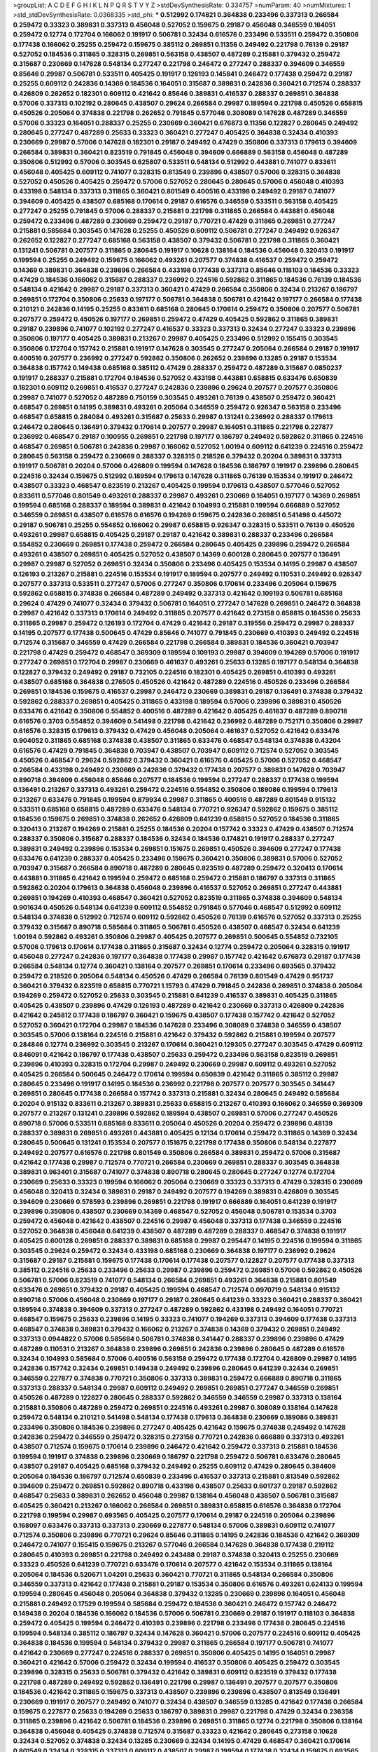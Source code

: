 >groupList:
A C D E F G H I K L
N P Q R S T V Y Z 
>stdDevSynthesisRate:
0.334757 
>numParam:
40
>numMixtures:
1
>std_stdDevSynthesisRate:
0.0368335
>std_phi:
***
0.512992 0.174821 0.364838 0.233496 0.337313 0.266584 0.259472 0.33323 0.389831 0.337313
0.456048 0.527052 0.159675 0.29187 0.456048 0.346559 0.164051 0.259472 0.12774 0.172704
0.166062 0.191917 0.506781 0.32434 0.616576 0.233496 0.533511 0.259472 0.350806 0.177438
0.166062 0.25255 0.259472 0.159675 0.385112 0.269851 0.11356 0.249492 0.221798 0.76139
0.29187 0.527052 0.184536 0.311865 0.328315 0.269851 0.563158 0.438507 0.487289 0.215881
0.379432 0.259472 0.315687 0.230669 0.147628 0.548134 0.277247 0.221798 0.246472 0.277247
0.288337 0.394609 0.346559 0.85646 0.29987 0.506781 0.533511 0.405425 0.191917 0.126193
0.145841 0.246472 0.177438 0.259472 0.29187 0.25255 0.609112 0.242836 0.14369 0.184536
0.164051 0.315687 0.389831 0.242836 0.360421 0.712574 0.288337 0.426809 0.262652 0.182301
0.609112 0.421642 0.85646 0.389831 0.416537 0.288337 0.269851 0.364838 0.57006 0.337313
0.102192 0.280645 0.438507 0.29624 0.266584 0.29987 0.189594 0.221798 0.450526 0.658815
0.450526 0.205064 0.374838 0.221798 0.262652 0.791845 0.577046 0.308089 0.147628 0.487289
0.346559 0.57006 0.33323 0.164051 0.288337 0.25255 0.230669 0.360421 0.676873 0.11356
0.122827 0.280645 0.249492 0.280645 0.277247 0.487289 0.25633 0.33323 0.360421 0.277247
0.405425 0.364838 0.32434 0.410393 0.230669 0.29987 0.57006 0.147628 0.182301 0.29187
0.249492 0.47429 0.350806 0.337313 0.179613 0.394609 0.266584 0.389831 0.360421 0.823519
0.791845 0.456048 0.394609 0.666889 0.563158 0.456048 0.487289 0.350806 0.512992 0.57006
0.303545 0.625807 0.533511 0.548134 0.512992 0.443881 0.741077 0.833611 0.456048 0.405425
0.609112 0.741077 0.328315 0.813549 0.239896 0.438507 0.57006 0.328315 0.364838 0.527052
0.450526 0.405425 0.259472 0.57006 0.527052 0.280645 0.280645 0.57006 0.456048 0.410393
0.433198 0.548134 0.337313 0.311865 0.360421 0.801549 0.400516 0.433198 0.249492 0.29187
0.741077 0.394609 0.405425 0.438507 0.685168 0.170614 0.29187 0.616576 0.346559 0.533511
0.563158 0.405425 0.277247 0.25255 0.791845 0.57006 0.288337 0.215881 0.221798 0.311865
0.266584 0.443881 0.456048 0.259472 0.233496 0.487289 0.230669 0.259472 0.29187 0.770721
0.47429 0.311865 0.269851 0.277247 0.215881 0.585684 0.303545 0.147628 0.25255 0.450526
0.609112 0.506781 0.277247 0.249492 0.926347 0.262652 0.122827 0.277247 0.685168 0.563158
0.438507 0.379432 0.506781 0.221798 0.311865 0.360421 0.131241 0.506781 0.207577 0.311865
0.280645 0.191917 0.10628 0.138164 0.184536 0.456048 0.320413 0.191917 0.199594 0.25255
0.249492 0.159675 0.166062 0.493261 0.207577 0.374838 0.416537 0.259472 0.259472 0.14369
0.389831 0.364838 0.239896 0.266584 0.433198 0.177438 0.337313 0.85646 0.118103 0.184536
0.33323 0.47429 0.184536 0.166062 0.315687 0.288337 0.236992 0.224516 0.592862 0.311865
0.184536 0.76139 0.184536 0.548134 0.421642 0.29987 0.29187 0.337313 0.360421 0.47429
0.266584 0.350806 0.32434 0.213267 0.186797 0.269851 0.172704 0.350806 0.25633 0.197177
0.506781 0.364838 0.506781 0.421642 0.197177 0.266584 0.177438 0.210121 0.242836 0.14195
0.25255 0.833611 0.685168 0.280645 0.170614 0.259472 0.350806 0.207577 0.506781 0.207577
0.259472 0.450526 0.197177 0.269851 0.259472 0.47429 0.405425 0.592862 0.311865 0.389831
0.29187 0.239896 0.741077 0.102192 0.277247 0.416537 0.33323 0.337313 0.32434 0.277247
0.33323 0.239896 0.350806 0.197177 0.405425 0.389831 0.213267 0.29987 0.405425 0.233496
0.512992 0.155415 0.303545 0.350806 0.172704 0.157742 0.215881 0.191917 0.147628 0.303545
0.277247 0.205064 0.266584 0.29187 0.191917 0.400516 0.207577 0.236992 0.277247 0.592862
0.350806 0.262652 0.239896 0.13285 0.29187 0.153534 0.364838 0.157742 0.149438 0.685168
0.385112 0.47429 0.288337 0.259472 0.487289 0.315687 0.0850237 0.191917 0.288337 0.215881
0.172704 0.184536 0.527052 0.433198 0.443881 0.658815 0.633476 0.650839 0.182301 0.609112
0.269851 0.416537 0.277247 0.242836 0.239896 0.29624 0.207577 0.207577 0.350806 0.29987
0.741077 0.527052 0.487289 0.750159 0.303545 0.493261 0.76139 0.438507 0.259472 0.360421
0.468547 0.269851 0.14195 0.389831 0.493261 0.205064 0.346559 0.259472 0.926347 0.563158
0.233496 0.468547 0.658815 0.284084 0.493261 0.315687 0.25633 0.29987 0.131241 0.236992
0.288337 0.179613 0.246472 0.280645 0.136491 0.379432 0.170614 0.207577 0.29987 0.164051
0.311865 0.221798 0.227877 0.236992 0.468547 0.29187 0.100955 0.269851 0.221798 0.197177
0.186797 0.249492 0.592862 0.311865 0.224516 0.468547 0.269851 0.506781 0.242836 0.29987
0.166062 0.527052 1.00194 0.609112 0.641239 0.224516 0.259472 0.280645 0.563158 0.259472
0.230669 0.288337 0.328315 0.218526 0.379432 0.20204 0.389831 0.337313 0.191917 0.506781
0.20204 0.57006 0.426809 0.199594 0.147628 0.184536 0.186797 0.191917 0.239896 0.280645
0.224516 0.32434 0.159675 0.512992 0.189594 0.179613 0.147628 0.311865 0.76139 0.153534
0.191917 0.246472 0.438507 0.33323 0.468547 0.823519 0.213267 0.405425 0.199594 0.179613
0.438507 0.577046 0.527052 0.833611 0.577046 0.801549 0.493261 0.288337 0.29987 0.493261
0.230669 0.164051 0.197177 0.14369 0.269851 0.199594 0.685168 0.288337 0.189594 0.389831
0.421642 0.104993 0.215881 0.199594 0.666889 0.527052 0.346559 0.269851 0.438507 0.616576
0.616576 0.194269 0.159675 0.242836 0.269851 0.541498 0.445072 0.29187 0.506781 0.25255
0.554852 0.166062 0.29987 0.658815 0.926347 0.328315 0.533511 0.76139 0.450526 0.493261
0.29987 0.658815 0.405425 0.29187 0.29187 0.421642 0.389831 0.288337 0.233496 0.266584
0.554852 0.230669 0.269851 0.177438 0.259472 0.266584 0.280645 0.405425 0.239896 0.259472
0.266584 0.493261 0.438507 0.269851 0.405425 0.527052 0.438507 0.14369 0.600128 0.280645
0.207577 0.136491 0.29987 0.29987 0.527052 0.269851 0.32434 0.350806 0.233496 0.405425
0.153534 0.14195 0.29987 0.438507 0.126193 0.213267 0.215881 0.224516 0.153534 0.191917
0.189594 0.207577 0.249492 0.110531 0.249492 0.926347 0.207577 0.337313 0.533511 0.277247
0.57006 0.277247 0.350806 0.170614 0.233496 0.205064 0.159675 0.592862 0.658815 0.374838
0.266584 0.487289 0.249492 0.337313 0.421642 0.109193 0.506781 0.685168 0.29624 0.47429
0.741077 0.32434 0.379432 0.506781 0.164051 0.277247 0.147628 0.269851 0.246472 0.364838
0.29987 0.421642 0.337313 0.170614 0.249492 0.311865 0.207577 0.421642 0.273158 0.658815
0.184536 0.25633 0.311865 0.29987 0.259472 0.126193 0.172704 0.47429 0.421642 0.29187
0.319556 0.259472 0.29987 0.288337 0.14195 0.207577 0.177438 0.500645 0.47429 0.85646
0.741077 0.791845 0.230669 0.410393 0.249492 0.224516 0.712574 0.315687 0.346559 0.47429
0.266584 0.221798 0.266584 0.389831 0.184536 0.360421 0.703947 0.221798 0.47429 0.259472
0.468547 0.369309 0.189594 0.109193 0.29987 0.394609 0.194269 0.57006 0.191917 0.277247
0.269851 0.172704 0.29987 0.230669 0.461637 0.493261 0.25633 0.13285 0.197177 0.548134
0.364838 0.122827 0.379432 0.249492 0.29187 0.732105 0.224516 0.182301 0.405425 0.269851
0.410393 0.493261 0.438507 0.685168 0.364838 0.276505 0.450526 0.421642 0.487289 0.224516
0.450526 0.233496 0.266584 0.269851 0.184536 0.159675 0.416537 0.29987 0.246472 0.230669
0.389831 0.29187 0.136491 0.374838 0.379432 0.592862 0.288337 0.269851 0.405425 0.311865
0.433198 0.189594 0.57006 0.239896 0.389831 0.450526 0.633476 0.421642 0.350806 0.554852
0.400516 0.487289 0.421642 0.405425 0.461637 0.487289 0.890718 0.616576 0.3703 0.554852
0.394609 0.541498 0.221798 0.421642 0.236992 0.487289 0.752171 0.350806 0.29987 0.616576
0.328315 0.179613 0.379432 0.47429 0.456048 0.205064 0.461637 0.527052 0.421642 0.633476
0.904052 0.311865 0.685168 0.374838 0.438507 0.311865 0.633476 0.468547 0.548134 0.374838
0.43204 0.616576 0.47429 0.791845 0.364838 0.703947 0.438507 0.703947 0.609112 0.712574
0.527052 0.303545 0.450526 0.468547 0.29624 0.592862 0.379432 0.360421 0.616576 0.405425
0.57006 0.527052 0.468547 0.266584 0.433198 0.249492 0.230669 0.242836 0.379432 0.177438
0.207577 0.389831 0.147628 0.703947 0.890718 0.394609 0.456048 0.85646 0.207577 0.184536
0.199594 0.277247 0.288337 0.177438 0.199594 0.136491 0.213267 0.337313 0.493261 0.259472
0.224516 0.554852 0.350806 0.189086 0.199594 0.179613 0.213267 0.633476 0.791845 0.199594
0.879934 0.29987 0.311865 0.400516 0.487289 0.801549 0.915132 0.533511 0.685168 0.658815
0.487289 0.633476 0.548134 0.770721 0.926347 0.592862 0.159675 0.385112 0.184536 0.159675
0.269851 0.374838 0.262652 0.426809 0.641239 0.658815 0.527052 0.184536 0.311865 0.320413
0.213267 0.194269 0.215881 0.25255 0.184536 0.20204 0.157742 0.33323 0.47429 0.438507
0.712574 0.288337 0.350806 0.315687 0.288337 0.184536 0.32434 0.184536 0.174821 0.191917
0.288337 0.277247 0.389831 0.249492 0.239896 0.153534 0.269851 0.151675 0.269851 0.450526
0.394609 0.277247 0.177438 0.633476 0.641239 0.288337 0.405425 0.233496 0.159675 0.360421
0.350806 0.389831 0.57006 0.527052 0.703947 0.315687 0.266584 0.890718 0.487289 0.280645
0.823519 0.487289 0.259472 0.320413 0.170614 0.443881 0.311865 0.421642 0.199594 0.259472
0.685168 0.259472 0.215881 0.186797 0.337313 0.311865 0.592862 0.20204 0.179613 0.364838
0.456048 0.239896 0.416537 0.527052 0.269851 0.277247 0.443881 0.269851 0.194269 0.410393
0.468547 0.360421 0.527052 0.823519 0.311865 0.374838 0.394609 0.548134 0.901634 0.450526
0.548134 0.641239 0.609112 0.554852 0.791845 0.577046 0.468547 0.512992 0.609112 0.548134
0.374838 0.512992 0.712574 0.609112 0.592862 0.450526 0.76139 0.616576 0.527052 0.337313
0.25255 0.379432 0.315687 0.890718 0.585684 0.311865 0.506781 0.450526 0.438507 0.468547
0.32434 0.641239 1.00194 0.592862 0.493261 0.350806 0.29987 0.405425 0.207577 0.269851
0.500645 0.554852 0.732105 0.57006 0.179613 0.170614 0.177438 0.311865 0.315687 0.32434
0.12774 0.259472 0.205064 0.328315 0.191917 0.456048 0.277247 0.242836 0.197177 0.364838
0.177438 0.29987 0.157742 0.421642 0.676873 0.29187 0.177438 0.266584 0.548134 0.12774
0.360421 0.138164 0.207577 0.269851 0.170614 0.233496 0.693565 0.379432 0.259472 0.218526
0.205064 0.548134 0.450526 0.47429 0.266584 0.76139 0.801549 0.47429 0.951737 0.360421
0.379432 0.823519 0.658815 0.770721 1.15793 0.47429 0.791845 0.242836 0.269851 0.374838
0.205064 0.194269 0.259472 0.527052 0.25633 0.303545 0.215881 0.641239 0.416537 0.389831
0.405425 0.311865 0.405425 0.438507 0.239896 0.47429 0.126193 0.487289 0.421642 0.230669
0.337313 0.426809 0.242836 0.421642 0.245812 0.177438 0.186797 0.360421 0.159675 0.438507
0.177438 0.157742 0.421642 0.527052 0.527052 0.360421 0.172704 0.29987 0.184536 0.147628
0.233496 0.308089 0.374838 0.346559 0.438507 0.303545 0.57006 0.138164 0.224516 0.215881
0.421642 0.379432 0.592862 0.215881 0.199594 0.207577 0.284846 0.12774 0.236992 0.303545
0.213267 0.170614 0.360421 0.129305 0.277247 0.303545 0.47429 0.609112 0.846091 0.421642
0.186797 0.177438 0.438507 0.25633 0.259472 0.233496 0.563158 0.823519 0.269851 0.239896
0.410393 0.328315 0.172704 0.29987 0.249492 0.230669 0.29987 0.609112 0.493261 0.527052
0.405425 0.266584 0.500645 0.246472 0.170614 0.199594 0.650839 0.421642 0.311865 0.385112
0.29987 0.280645 0.233496 0.191917 0.14195 0.184536 0.236992 0.221798 0.207577 0.207577
0.303545 0.341447 0.269851 0.280645 0.177438 0.266584 0.157742 0.337313 0.215881 0.32434
0.280645 0.249492 0.585684 0.20204 0.915132 0.833611 0.213267 0.389831 0.25633 0.658815
0.213267 0.410393 0.166062 0.346559 0.369309 0.207577 0.213267 0.131241 0.239896 0.592862
0.189594 0.438507 0.269851 0.57006 0.277247 0.450526 0.890718 0.57006 0.533511 0.685168
0.833611 0.205064 0.450526 0.20204 0.259472 0.239896 0.48139 0.288337 0.389831 0.269851
0.493261 0.443881 0.405425 0.12134 0.170614 0.259472 0.311865 0.14369 0.32434 0.280645
0.500645 0.131241 0.153534 0.207577 0.151675 0.221798 0.177438 0.350806 0.548134 0.227877
0.249492 0.207577 0.616576 0.221798 0.801549 0.350806 0.266584 0.389831 0.259472 0.57006
0.315687 0.421642 0.177438 0.29987 0.712574 0.770721 0.266584 0.230669 0.269851 0.288337
0.303545 0.364838 0.389831 0.963401 0.315687 0.741077 0.374838 0.890718 0.280645 0.280645
0.277247 0.12774 0.172704 0.230669 0.25633 0.33323 0.199594 0.166062 0.205064 0.230669
0.33323 0.337313 0.47429 0.328315 0.230669 0.456048 0.320413 0.32434 0.389831 0.29187
0.249492 0.207577 0.194269 0.389831 0.426809 0.303545 0.394609 0.230669 0.578593 0.239896
0.269851 0.221798 0.191917 0.666889 0.164051 0.641239 0.191917 0.239896 0.350806 0.438507
0.230669 0.14369 0.468547 0.527052 0.456048 0.506781 0.153534 0.3703 0.259472 0.456048
0.421642 0.438507 0.224516 0.29987 0.456048 0.337313 0.177438 0.346559 0.224516 0.527052
0.364838 0.456048 0.641239 0.438507 0.487289 0.487289 0.288337 0.468547 0.374838 0.191917
0.405425 0.600128 0.269851 0.288337 0.389831 0.685168 0.29987 0.295447 0.14195 0.224516
0.199594 0.311865 0.303545 0.29624 0.259472 0.32434 0.433198 0.685168 0.230669 0.364838
0.197177 0.236992 0.29624 0.315687 0.29187 0.215881 0.159675 0.177438 0.170614 0.177438
0.207577 0.122827 0.207577 0.177438 0.337313 0.385112 0.224516 0.25633 0.233496 0.25633
0.29987 0.239896 0.259472 0.269851 0.57006 0.592862 0.450526 0.506781 0.57006 0.823519
0.741077 0.548134 0.266584 0.269851 0.493261 0.364838 0.215881 0.801549 0.633476 0.269851
0.379432 0.29187 0.405425 0.199594 0.468547 0.712574 0.0970719 0.548134 0.915132 0.890718
0.57006 0.456048 0.230669 0.197177 0.29187 0.280645 0.641239 0.33323 0.360421 0.288337
0.360421 0.189594 0.374838 0.394609 0.337313 0.277247 0.487289 0.592862 0.433198 0.249492
0.164051 0.770721 0.468547 0.159675 0.25633 0.239896 0.14195 0.33323 0.741077 0.194269
0.337313 0.394609 0.177438 0.337313 0.468547 0.374838 0.389831 0.379432 0.166062 0.213267
0.374838 0.14369 0.379432 0.269851 0.249492 0.337313 0.0944822 0.57006 0.585684 0.506781
0.374838 0.341447 0.288337 0.239896 0.239896 0.47429 0.487289 0.110531 0.213267 0.364838
0.239896 0.269851 0.242836 0.239896 0.280645 0.487289 0.616576 0.32434 0.104993 0.585684
0.57006 0.400516 0.563158 0.259472 0.177438 0.172704 0.426809 0.29987 0.14195 0.242836
0.157742 0.32434 0.269851 0.149438 0.249492 0.239896 0.280645 0.641239 0.32434 0.269851
0.346559 0.227877 0.374838 0.770721 0.350806 0.337313 0.389831 0.259472 0.666889 0.890718
0.311865 0.337313 0.288337 0.548134 0.29987 0.609112 0.249492 0.269851 0.269851 0.277247
0.346559 0.269851 0.450526 0.487289 0.122827 0.280645 0.288337 0.592862 0.346559 0.346559
0.29987 0.337313 0.138164 0.215881 0.350806 0.487289 0.259472 0.269851 0.224516 0.493261
0.29987 0.308089 0.138164 0.147628 0.259472 0.548134 0.210121 0.541498 0.548134 0.177438
0.179613 0.364838 0.230669 0.189086 0.389831 0.233496 0.350806 0.184536 0.239896 0.277247
0.405425 0.421642 0.159675 0.374838 0.249492 0.147628 0.242836 0.259472 0.346559 0.259472
0.328315 0.273158 0.770721 0.242836 0.666889 0.337313 0.493261 0.438507 0.712574 0.159675
0.170614 0.239896 0.246472 0.421642 0.259472 0.337313 0.215881 0.184536 0.199594 0.191917
0.374838 0.239896 0.230669 0.186797 0.221798 0.259472 0.506781 0.633476 0.280645 0.438507
0.29187 0.405425 0.685168 0.379432 0.249492 0.25255 0.609112 0.47429 0.280645 0.394609
0.205064 0.184536 0.186797 0.712574 0.650839 0.233496 0.416537 0.337313 0.215881 0.813549
0.592862 0.394609 0.259472 0.269851 0.592862 0.890718 0.433198 0.438507 0.25633 0.601737
0.29187 0.592862 0.468547 0.25633 0.389831 0.262652 0.456048 0.29987 0.138164 0.456048
0.438507 0.506781 0.315687 0.405425 0.360421 0.213267 0.166062 0.266584 0.269851 0.389831
0.658815 0.616576 0.364838 0.172704 0.221798 0.199594 0.29987 0.693565 0.405425 0.207577
0.170614 0.29187 0.224516 0.205064 0.239896 0.168097 0.633476 0.337313 0.337313 0.230669
0.227877 0.548134 0.57006 0.389831 0.609112 0.741077 0.712574 0.350806 0.239896 0.770721
0.29624 0.85646 0.311865 0.14195 0.242836 0.184536 0.421642 0.369309 0.246472 0.741077
0.155415 0.159675 0.213267 0.577046 0.266584 0.147628 0.364838 0.177438 0.219112 0.280645
0.410393 0.269851 0.221798 0.249492 0.243488 0.29187 0.374838 0.320413 0.25255 0.230669
0.33323 0.450526 0.641239 0.770721 0.633476 0.170614 0.207577 0.421642 0.153534 0.311865
0.138164 0.205064 0.184536 0.520671 1.04201 0.25633 0.360421 0.770721 0.311865 0.548134
0.266584 0.350806 0.346559 0.337313 0.421642 0.177438 0.215881 0.29187 0.153534 0.350806
0.616576 0.493261 0.624133 0.199594 0.199594 0.280645 0.456048 0.205064 0.364838 0.379432
0.13285 0.230669 0.239896 0.164051 0.456048 0.215881 0.249492 0.17529 0.199594 0.585684
0.259472 0.184536 0.360421 0.246472 0.157742 0.246472 0.149438 0.20204 0.184536 0.166062
0.184536 0.57006 0.506781 0.230669 0.29187 0.191917 0.118103 0.364838 0.259472 0.405425
0.199594 0.246472 0.410393 0.239896 0.221798 0.233496 0.177438 0.280645 0.224516 0.199594
0.548134 0.385112 0.186797 0.32434 0.147628 0.360421 0.57006 0.207577 0.224516 0.609112
0.405425 0.364838 0.184536 0.199594 0.548134 0.379432 0.29987 0.311865 0.266584 0.197177
0.506781 0.741077 0.421642 0.230669 0.277247 0.224516 0.288337 0.269851 0.350806 0.405425
0.14195 0.164051 0.29987 0.360421 0.421642 0.57006 0.259472 0.32434 0.199594 0.416537
0.350806 0.405425 0.259472 0.303545 0.239896 0.328315 0.25633 0.506781 0.379432 0.421642
0.389831 0.609112 0.823519 0.379432 0.177438 0.221798 0.487289 0.249492 0.592862 0.136491
0.221798 0.29987 0.136491 0.207577 0.207577 0.350806 0.184536 0.421642 0.311865 0.159675
0.337313 0.438507 0.239896 0.239896 0.438507 0.813549 0.136491 0.230669 0.191917 0.207577
0.249492 0.741077 0.32434 0.438507 0.346559 0.13285 0.421642 0.177438 0.266584 0.159675
0.227877 0.25633 0.194269 0.25633 0.186797 0.389831 0.29987 0.221798 0.47429 0.32434
0.236358 0.311865 0.239896 0.421642 0.506781 0.184536 0.239896 0.269851 0.311865 0.12774
0.221798 0.350806 0.138164 0.364838 0.456048 0.405425 0.374838 0.712574 0.315687 0.33323
0.421642 0.280645 0.273158 0.10628 0.32434 0.527052 0.374838 0.32434 0.13285 0.230669
0.32434 0.14195 0.47429 0.468547 0.360421 0.170614 0.801549 0.32434 0.328315 0.337313
0.609112 0.438507 0.29987 0.199594 0.177438 0.32434 0.159675 0.693565 0.230669 0.29187
0.47429 0.199594 0.191917 0.389831 1.00194 0.421642 0.249492 0.149438 0.194269 0.269851
0.215881 0.164051 0.337313 0.194269 0.269851 0.433198 0.11356 0.199594 0.249492 0.280645
0.770721 0.145841 0.136491 0.249492 0.129652 0.288337 0.288337 0.277247 0.259472 0.161632
0.172704 0.29187 0.136491 0.801549 0.199594 0.32434 0.147628 0.159675 0.341447 0.47429
0.433198 0.548134 0.548134 0.963401 0.410393 0.548134 0.421642 0.224516 0.172704 0.405425
0.32434 0.57006 0.25633 0.29987 0.468547 0.207577 0.118103 0.487289 0.47429 0.213267
0.239896 0.311865 0.732105 0.405425 0.512992 0.311865 0.76139 0.337313 0.337313 0.280645
0.205064 0.172704 0.207577 0.207577 0.364838 0.266584 0.269851 0.184536 0.364838 0.29187
0.592862 0.29987 0.170614 0.221798 0.416537 0.224516 0.207577 0.259472 0.259472 0.239896
0.456048 0.616576 0.320413 0.242836 0.456048 0.199594 0.493261 0.194269 0.172704 0.191917
0.210121 0.360421 0.29187 0.29987 0.191917 0.14195 0.394609 0.207577 0.126193 0.161632
0.168097 0.224516 0.174821 0.585684 0.239896 0.205064 0.548134 0.445072 0.199594 0.215881
0.389831 0.360421 0.230669 0.303545 0.131241 0.426809 0.184536 0.14195 0.122827 0.29187
0.360421 0.548134 0.159675 0.374838 0.548134 0.136491 0.311865 0.277247 0.166062 0.194269
0.29187 0.337313 0.342363 0.379432 0.421642 0.269851 0.374838 0.433198 0.29987 0.259472
0.405425 0.487289 0.963401 0.221798 0.29624 0.288337 0.230669 0.166062 0.308089 0.450526
0.25255 0.239896 0.374838 0.405425 0.609112 0.374838 0.360421 0.493261 0.506781 0.249492
0.29987 0.350806 0.394609 0.389831 0.259472 0.846091 0.191917 0.520671 0.685168 0.633476
0.732105 0.328315 0.205064 0.221798 0.311865 0.76139 0.147628 0.191917 0.533511 0.233496
0.658815 0.29187 0.224516 0.369309 0.246472 0.47429 0.741077 0.585684 0.242836 0.456048
0.199594 0.242836 0.468547 0.280645 0.533511 0.493261 0.284846 0.374838 0.311865 0.288337
0.199594 0.320413 0.207577 0.177438 0.168097 0.221798 0.199594 0.29624 0.147628 0.269851
0.177438 0.280645 0.170614 0.199594 0.585684 0.25633 0.184536 0.601737 0.239896 0.177438
0.245812 0.224516 0.405425 0.641239 0.159675 0.350806 0.527052 0.280645 0.29624 0.374838
0.194269 0.147628 0.732105 0.161632 0.221798 0.563158 0.633476 0.184536 0.280645 0.405425
0.633476 0.230669 0.288337 0.29187 0.350806 0.29987 0.421642 0.259472 0.186797 0.215881
0.269851 0.239896 0.337313 0.374838 0.585684 0.191917 0.337313 0.230669 0.47429 0.221798
0.155415 0.527052 0.233496 0.246472 0.249492 0.136491 0.280645 0.207577 0.172704 0.215881
0.266584 0.394609 0.410393 0.221798 0.153534 0.153534 0.179613 0.487289 0.29987 0.389831
0.197177 0.337313 0.493261 0.337313 0.416537 0.189594 0.136491 0.456048 0.27389 0.213267
0.155832 0.191917 0.315687 0.693565 0.33323 0.791845 0.29987 0.554852 0.449321 0.493261
0.379432 0.269851 0.379432 0.658815 0.32434 0.25255 0.29187 0.389831 0.577046 0.456048
0.288337 0.288337 0.703947 0.29987 0.493261 0.633476 0.438507 0.609112 0.280645 0.450526
0.0581429 0.157742 0.487289 0.230669 0.456048 0.456048 0.303545 0.438507 0.456048 0.506781
0.239896 0.25633 0.259472 0.426809 0.433198 0.456048 0.29187 0.213267 0.213267 0.249492
0.230669 0.405425 0.374838 0.633476 0.236992 0.633476 0.364838 0.109193 0.149438 0.246472
0.138164 0.450526 0.280645 0.199594 0.364838 0.249492 0.527052 0.364838 0.280645 0.266584
0.311865 0.548134 0.197177 0.221798 0.29187 0.184536 0.374838 0.155832 0.703947 0.303545
0.29987 0.221798 0.161632 0.207577 0.170614 0.194269 0.164051 0.32434 0.221798 0.527052
0.374838 0.199594 0.29987 0.374838 0.311865 0.159675 0.29187 0.199594 0.350806 0.207577
0.374838 0.277247 0.199594 0.493261 0.33323 0.360421 0.191917 0.389831 0.179613 0.288337
0.205064 0.0671955 0.126193 0.360421 0.191917 0.129652 0.374838 0.468547 0.199594 0.177438
0.493261 0.29987 0.224516 0.239896 0.47429 0.400516 0.405425 0.405425 0.199594 0.433198
0.533511 0.450526 0.186797 0.29987 0.311865 0.311865 0.249492 0.493261 0.379432 0.277247
0.239896 0.29987 0.487289 0.360421 0.29987 0.350806 0.239896 0.215881 0.29987 0.25255
0.239896 0.527052 0.563158 0.641239 0.242836 0.456048 0.280645 0.47429 0.184536 0.468547
0.311865 0.166062 0.189594 0.277247 0.416537 0.277247 0.29187 0.230669 0.25633 0.650839
0.633476 0.658815 0.493261 0.249492 0.438507 0.421642 0.221798 0.166062 0.215881 0.890718
0.712574 0.487289 0.641239 0.527052 0.374838 0.32434 0.341447 0.259472 0.249492 0.227877
0.14195 0.269851 0.249492 0.29987 0.364838 0.328315 0.592862 0.450526 0.191917 0.224516
0.177438 0.172704 0.374838 0.29187 0.389831 0.170614 0.138164 0.213267 0.207577 0.32434
0.239896 0.374838 0.210121 0.541498 0.405425 0.337313 0.288337 0.199594 0.207577 0.389831
0.585684 0.118103 0.199594 0.29987 0.288337 0.400516 0.172704 0.732105 0.405425 0.33323
0.303545 0.221798 0.410393 0.230669 0.233496 0.493261 0.215881 0.311865 0.224516 0.741077
0.29987 0.213267 0.233496 0.438507 0.191917 0.29187 0.493261 0.159675 0.288337 0.205064
0.197177 0.421642 0.385112 0.438507 0.405425 0.364838 0.337313 0.389831 0.197177 0.456048
0.280645 0.239896 0.450526 0.266584 0.0982615 0.29987 0.136491 0.122827 0.184536 0.963401
0.633476 0.29987 0.199594 0.205064 0.177438 0.405425 0.233496 0.131241 0.168097 0.215881
0.249492 0.230669 0.197177 0.227267 0.259472 0.207577 0.233496 0.337313 0.259472 0.616576
0.199594 0.337313 0.421642 0.337313 0.782258 0.443881 0.592862 0.389831 0.616576 0.416537
0.308089 0.389831 0.360421 0.658815 0.421642 0.676873 0.47429 0.374838 0.468547 0.438507
0.592862 0.823519 0.493261 0.703947 0.493261 0.685168 0.199594 0.770721 0.205064 0.266584
0.389831 0.213267 0.112186 0.191917 0.249492 0.57006 0.269851 0.122827 0.184536 0.157742
0.239896 0.153534 0.493261 0.249492 0.585684 0.284846 0.791845 0.194269 0.658815 0.233496
0.47429 0.239896 0.230669 0.249492 0.205064 0.303545 0.350806 0.592862 0.791845 0.833611
0.801549 0.462875 0.506781 0.153534 0.438507 0.389831 0.506781 0.288337 0.288337 0.989806
0.337313 0.364838 0.577046 0.389831 0.32434 0.421642 0.242836 0.236992 0.221798 0.269851
0.346559 0.421642 1.00194 0.616576 0.527052 0.269851 0.585684 0.421642 0.658815 0.421642
0.676873 0.741077 0.693565 0.389831 0.633476 0.770721 0.512992 0.487289 0.506781 0.364838
0.47429 0.890718 0.337313 0.350806 0.288337 0.400516 0.288337 0.32434 0.438507 0.288337
0.233496 0.303545 0.29987 0.438507 0.221798 0.233496 0.207577 0.157742 0.199594 0.288337
0.269851 0.468547 0.350806 0.32434 0.328315 0.360421 0.100955 0.303545 0.218526 0.215881
0.280645 0.32434 0.57006 0.421642 0.328315 0.405425 0.506781 0.405425 0.456048 0.741077
0.337313 0.215881 0.191917 0.389831 0.487289 0.548134 0.166062 0.224516 0.801549 0.337313
0.197177 0.224516 0.29987 0.184536 0.197177 0.224516 0.320413 0.207577 0.259472 0.29187
0.493261 0.284846 0.186797 0.230669 0.233496 0.374838 0.242836 0.337313 0.29987 0.303545
0.249492 0.213267 0.468547 0.239896 0.191917 0.374838 0.421642 0.438507 0.11356 0.280645
0.350806 0.320413 0.303545 0.426809 0.102192 0.151675 0.199594 0.750159 0.221798 0.360421
0.191917 0.184536 0.230669 0.269851 0.249492 0.32434 0.633476 0.400516 0.32434 0.350806
0.633476 0.269851 0.32434 0.136491 0.259472 0.487289 0.177438 0.194269 0.29187 0.527052
0.288337 0.527052 0.311865 0.280645 0.527052 0.394609 0.585684 0.732105 0.389831 0.164051
0.374838 0.221798 0.421642 0.32434 0.741077 0.400516 0.520671 0.32434 0.277247 0.512992
0.221798 0.433198 0.233496 0.184536 0.126193 0.280645 0.355105 0.685168 0.389831 0.658815
0.311865 0.14195 0.379432 0.277247 0.145841 0.207577 0.311865 0.249492 0.389831 0.172704
0.280645 0.389831 0.374838 0.493261 0.47429 0.438507 0.33323 0.32434 0.563158 0.207577
0.315687 0.450526 0.421642 0.658815 0.963401 0.29187 0.0786092 0.177438 0.548134 0.25633
0.224516 0.233496 0.364838 0.32434 0.29187 0.25633 0.277247 0.33323 0.468547 0.487289
0.685168 0.685168 0.364838 0.246472 0.374838 0.25633 0.277247 0.641239 0.239896 0.823519
0.239896 0.456048 0.221798 0.197177 0.207577 0.205064 0.364838 0.527052 0.374838 0.426809
0.249492 0.25633 0.14195 0.592862 0.215881 0.213267 0.159675 0.315687 0.405425 0.676873
0.266584 0.170614 0.438507 0.11356 0.320413 0.249492 0.641239 0.32434 0.207577 0.199594
0.541498 0.224516 0.421642 0.364838 0.633476 0.487289 0.25255 0.374838 0.269851 0.207577
0.277247 0.527052 0.500645 0.405425 0.926347 0.29187 0.280645 0.364838 0.389831 0.364838
0.405425 0.311865 0.421642 0.658815 0.239896 0.732105 0.311865 0.233496 0.33323 0.157742
0.315687 0.337313 0.33323 0.389831 0.213267 0.416537 0.468547 0.207577 0.315687 0.311865
0.164051 0.20204 0.118103 0.259472 0.207577 0.433198 0.147628 0.207577 0.33323 0.374838
0.410393 0.364838 0.172704 0.213267 0.233496 0.205064 0.456048 0.109193 0.230669 0.199594
0.221798 0.213267 0.308089 0.438507 0.303545 0.456048 0.205064 0.346559 0.311865 0.47429
0.303545 0.210121 0.159675 0.239896 0.179613 0.230669 0.405425 0.360421 0.548134 0.350806
0.616576 0.592862 0.633476 0.592862 0.461637 0.389831 0.666889 0.592862 0.548134 0.389831
0.989806 0.242836 0.32434 0.315687 0.47429 0.269851 0.421642 0.989806 0.823519 0.364838
0.438507 0.438507 0.32434 0.47429 0.191917 0.277247 0.191917 0.866956 0.813549 0.506781
0.341447 0.25633 0.221798 0.199594 0.487289 0.438507 0.311865 0.227267 0.311865 0.592862
0.233496 0.315687 0.421642 0.29987 0.633476 0.400516 0.416537 0.149438 0.311865 0.443881
0.126193 0.25633 0.221798 0.249492 0.277247 0.29987 0.360421 0.374838 0.468547 0.280645
0.421642 0.177438 0.592862 0.221798 0.295447 0.29987 0.369309 0.426809 0.374838 0.191917
0.191917 0.328315 0.450526 0.230669 0.191917 0.456048 0.29187 0.823519 0.159675 0.207577
0.741077 0.421642 0.350806 0.577046 0.166062 0.311865 0.315687 0.791845 0.506781 0.506781
0.308089 0.685168 0.249492 0.499306 0.249492 0.506781 0.487289 0.374838 0.438507 0.259472
0.242836 0.47429 0.166062 0.153534 0.205064 0.184536 0.184536 0.311865 0.29987 0.364838
0.703947 0.405425 0.468547 0.563158 0.487289 0.410393 0.421642 0.658815 0.456048 0.85646
0.337313 0.153534 0.741077 0.184536 0.269851 0.3703 0.161632 0.57006 0.493261 0.625807
0.548134 0.249492 0.421642 0.315687 0.172704 0.221798 0.32434 0.12774 0.145841 0.118103
0.221798 0.288337 0.249492 0.512992 0.360421 0.405425 0.191917 0.191917 0.389831 0.506781
0.29187 0.527052 0.136491 0.170614 0.174821 0.159675 0.25633 0.164051 0.456048 0.311865
0.29987 0.164051 0.374838 0.374838 0.29987 0.527052 0.389831 0.311865 0.269851 0.199594
0.461637 0.179613 0.182301 0.311865 0.308089 0.288337 0.164051 0.159675 0.33323 0.315687
0.394609 0.410393 0.230669 0.311865 0.194269 0.303545 0.259472 0.360421 0.184536 0.233496
0.633476 0.311865 0.337313 0.269851 0.186797 0.239896 0.177438 0.346559 0.14369 0.259472
0.259472 0.288337 0.242836 0.179613 0.421642 0.341447 0.249492 0.487289 0.280645 0.33323
0.184536 0.14195 0.239896 0.741077 0.311865 0.157742 0.311865 0.315687 0.164051 0.32434
0.153534 0.249492 0.166062 0.280645 0.273158 0.221798 0.389831 0.341447 0.199594 0.269851
0.355105 0.346559 0.184536 0.350806 0.364838 0.280645 0.288337 0.527052 0.47429 0.389831
0.288337 0.554852 0.506781 0.25255 0.487289 0.658815 0.280645 0.346559 0.269851 0.172704
0.277247 0.364838 0.712574 0.337313 0.25633 0.219112 0.426809 0.47429 0.32434 0.433198
0.266584 0.280645 0.215881 0.337313 0.527052 0.131241 0.189594 0.277247 0.266584 0.732105
0.259472 0.685168 0.712574 0.360421 0.456048 0.269851 0.369309 0.32434 0.379432 0.134838
0.164051 0.350806 0.801549 0.394609 0.249492 0.20204 0.394609 0.194269 0.29987 0.394609
0.0807638 0.32434 0.48139 0.13285 0.405425 0.12774 0.468547 0.389831 0.259472 0.277247
0.221798 0.421642 0.138164 0.421642 0.249492 0.255645 0.405425 0.269851 0.658815 0.277247
0.29987 0.29987 0.269851 0.303545 0.184536 0.288337 0.224516 0.405425 0.191917 0.205064
0.350806 0.184536 0.164051 0.207577 0.207577 0.199594 0.288337 0.12774 0.389831 0.242836
0.266584 0.164051 0.159675 0.11955 0.153534 0.277247 0.487289 0.239896 0.184536 0.29187
0.685168 0.364838 0.493261 0.456048 0.421642 0.205064 0.269851 0.374838 0.389831 0.438507
0.249492 0.230669 0.337313 0.438507 0.394609 0.512992 0.337313 0.20204 0.33323 0.29187
0.616576 0.641239 0.616576 0.328315 0.360421 0.288337 0.199594 0.506781 0.374838 0.337313
0.350806 0.394609 0.341447 0.47429 0.311865 0.10628 0.487289 0.246472 0.303545 0.199594
0.421642 0.25255 0.242836 0.438507 0.170614 0.456048 0.303545 0.184536 0.249492 0.224516
0.389831 0.233496 0.207577 0.284084 0.122827 0.207577 0.177438 0.277247 0.350806 0.512992
0.233496 0.487289 0.197177 0.184536 0.548134 0.224516 0.197177 0.259472 0.159675 0.172704
0.379432 0.104993 0.159675 0.658815 0.277247 0.438507 0.29987 0.140232 0.288337 0.239896
0.213267 0.14195 0.249492 0.585684 0.32434 0.450526 0.262652 0.364838 0.311865 0.191917
0.20204 0.527052 0.227877 0.548134 0.438507 0.280645 0.801549 0.184536 0.315687 0.337313
0.207577 0.277247 0.350806 0.389831 0.890718 0.666889 0.712574 0.527052 0.328315 0.303545
0.191917 0.215881 0.712574 0.284084 0.249492 0.394609 0.197177 0.350806 0.259472 0.385112
0.421642 0.184536 0.609112 0.346559 0.249492 0.277247 0.280645 0.527052 0.177438 0.421642
0.456048 0.616576 0.443881 0.410393 0.262652 0.328315 0.266584 0.230669 0.186797 0.493261
0.32434 0.506781 0.280645 0.184536 0.230669 0.284846 0.259472 0.303545 0.199594 0.207577
0.25255 0.269851 0.259472 0.337313 0.269851 0.512992 0.145841 0.230669 0.164051 0.14369
0.438507 0.197177 0.438507 0.676873 0.164051 0.249492 0.230669 0.191917 0.191917 0.280645
0.389831 0.199594 0.350806 0.29987 0.277247 0.269851 0.239896 0.288337 0.20204 0.249492
0.191917 0.32434 0.213267 0.616576 0.456048 0.585684 0.890718 0.801549 0.426809 0.164051
0.221798 0.374838 0.189594 0.277247 0.315687 0.421642 0.174821 0.20204 1.25242 0.480102
0.592862 0.421642 0.47429 0.350806 0.658815 0.801549 0.249492 0.337313 0.770721 0.364838
0.527052 0.29987 0.374838 0.609112 0.29187 0.320413 0.0982615 0.166062 0.249492 0.315687
0.548134 0.25633 0.166062 0.450526 0.346559 0.506781 0.493261 0.280645 0.207577 0.233496
0.350806 0.280645 0.189594 0.741077 0.563158 0.136491 0.213267 0.487289 0.405425 0.32434
0.308089 0.199594 0.433198 0.236992 0.184536 0.239896 0.350806 0.259472 0.14369 0.147628
0.461637 0.215881 1.07057 0.337313 0.29624 0.350806 0.239896 0.55634 0.394609 0.311865
0.592862 0.823519 0.311865 0.456048 0.379432 0.224516 0.47429 0.337313 0.379432 0.199594
0.207577 0.337313 0.450526 0.456048 0.438507 0.269851 0.47429 0.184536 0.131241 0.266584
0.197177 0.147628 0.487289 0.138164 0.221798 0.346559 0.184536 0.239896 0.177438 0.207577
0.487289 0.879934 0.658815 0.548134 0.277247 0.951737 0.0982615 0.29987 0.592862 0.153534
0.166062 0.221798 0.364838 0.405425 0.658815 0.153534 0.159675 0.506781 0.122827 0.155415
0.405425 0.364838 0.164051 0.172704 0.527052 0.374838 0.487289 0.221798 0.242836 0.194269
0.360421 0.350806 0.770721 0.337313 0.527052 0.288337 0.280645 0.177438 0.712574 0.379432
0.389831 0.11955 0.658815 0.221798 0.280645 0.277247 0.29987 0.456048 0.213267 0.110531
0.236992 0.215881 0.32434 0.577046 0.32434 0.259472 0.266584 0.311865 0.266584 0.221798
0.166062 0.224516 0.249492 0.609112 0.374838 0.512992 0.194269 0.213267 0.685168 0.184536
0.32434 0.224516 0.421642 0.438507 0.207577 0.242836 0.269851 0.215881 0.421642 0.170614
0.136491 0.29987 0.641239 0.438507 0.147628 0.32434 0.227877 0.29987 0.506781 0.288337
0.199594 0.11955 0.350806 0.153534 0.199594 0.215881 0.189594 0.172704 0.389831 0.346559
0.199594 0.224516 0.184536 0.239896 0.14195 0.221798 0.29987 0.151675 0.527052 0.239896
0.239896 0.184536 0.112186 0.456048 0.205064 0.194269 0.269851 0.239896 0.136491 0.136491
0.29187 0.311865 0.337313 0.159675 0.246472 0.592862 0.461637 0.284846 0.527052 0.184536
0.172704 0.57006 0.350806 0.374838 0.533511 0.11356 0.17529 0.249492 0.29187 0.609112
0.548134 0.25255 0.259472 0.346559 0.389831 0.230669 0.249492 0.126193 0.389831 0.548134
0.224516 0.230669 0.33323 0.215881 0.199594 0.33323 0.246472 0.230669 0.85646 0.179613
0.527052 0.346559 0.153534 0.213267 0.159675 0.230669 0.239896 0.177438 0.280645 0.172704
0.157742 0.712574 0.364838 0.416537 0.468547 0.450526 0.199594 0.360421 0.527052 0.259472
0.199594 0.400516 0.506781 0.25633 0.350806 0.288337 0.147628 0.337313 0.199594 0.666889
0.32434 0.438507 0.266584 0.374838 0.29187 0.207577 0.194269 0.493261 0.520671 0.207577
0.189594 0.284084 0.25255 0.153534 0.29187 0.14369 0.379432 0.205064 0.25633 0.266584
0.230669 0.487289 0.199594 0.249492 0.280645 0.303545 0.421642 0.259472 0.210121 0.32434
0.311865 0.172704 0.29987 0.221798 0.207577 0.389831 0.29987 0.153534 0.230669 0.259472
0.364838 0.405425 0.506781 0.57006 0.548134 0.379432 0.461637 0.450526 0.421642 0.456048
0.633476 0.259472 0.239896 0.259472 0.13285 0.242836 0.346559 0.170614 0.179613 0.131241
0.172704 0.177438 0.433198 0.151675 0.14369 0.277247 0.346559 0.197177 0.164051 0.385112
0.337313 0.242836 0.249492 0.233496 0.233496 0.179613 0.239896 0.109193 0.239896 0.29987
0.177438 0.161632 0.147628 0.47429 0.394609 0.592862 0.166062 0.246472 0.468547 0.215881
0.14195 0.221798 0.249492 0.450526 0.823519 0.207577 0.25255 0.32434 0.189594 0.277247
0.230669 0.456048 0.29987 0.288337 0.374838 0.186797 0.360421 0.337313 0.315687 0.350806
0.239896 0.823519 0.328315 0.189594 0.421642 0.416537 0.438507 0.541498 0.500645 0.633476
0.548134 0.750159 0.230669 0.468547 0.438507 0.328315 0.563158 0.703947 0.221798 0.259472
0.20204 0.205064 0.833611 0.311865 0.364838 0.221798 0.741077 0.303545 0.259472 0.405425
0.280645 0.337313 0.215881 0.303545 0.421642 0.249492 0.269851 0.239896 0.303545 0.337313
0.172704 0.191917 0.364838 0.364838 0.233496 0.184536 0.259472 0.269851 0.311865 0.221798
0.29987 0.191917 0.207577 0.389831 0.184536 0.224516 0.230669 0.242836 0.199594 0.242836
0.172704 0.14369 0.288337 0.33323 0.166062 0.280645 0.33323 0.311865 0.533511 0.168548
0.157742 0.341447 0.29987 0.224516 0.506781 0.379432 0.421642 0.47429 0.791845 0.641239
0.57006 0.609112 0.405425 0.57006 0.846091 0.47429 0.389831 0.379432 0.346559 0.512992
0.85646 0.658815 0.266584 0.533511 0.337313 0.213267 0.389831 0.337313 0.341447 0.527052
0.320413 0.315687 0.205064 0.177438 0.33323 0.170614 0.311865 0.658815 0.191917 0.29987
0.288337 0.136491 0.468547 0.215881 0.215881 0.210685 0.780166 0.866956 0.199594 0.421642
0.213267 0.456048 0.224516 0.184536 0.230669 0.230669 0.262652 0.47429 0.685168 0.186797
0.191917 0.233496 0.186797 0.161632 0.389831 0.527052 0.493261 0.641239 0.400516 0.29187
0.527052 0.337313 0.184536 0.548134 0.493261 0.405425 0.548134 0.57006 0.592862 0.833611
0.512992 0.609112 0.641239 0.47429 0.616576 0.890718 0.685168 0.801549 0.633476 0.487289
0.230669 0.166062 0.199594 0.177438 0.215881 0.303545 0.20204 0.239896 0.207577 0.151675
0.177438 0.207577 0.259472 0.239896 0.191917 0.166062 0.269851 0.221798 0.350806 0.153534
0.224516 0.379432 0.879934 0.29987 0.288337 0.249492 0.311865 0.32434 0.215881 0.29187
0.239896 0.337313 0.153534 0.29987 0.269851 0.140232 0.29187 0.191917 0.221798 0.14195
0.29987 0.433198 0.184536 0.259472 0.259472 0.337313 0.249492 0.259472 0.170614 0.346559
0.533511 0.433198 0.616576 0.438507 0.170614 0.337313 0.207577 0.456048 0.379432 0.179613
0.280645 0.184536 0.269851 0.221798 0.259472 0.249492 0.890718 0.527052 0.685168 0.311865
0.57006 0.527052 0.438507 0.215881 0.493261 0.506781 0.149438 0.337313 0.320413 0.410393
0.450526 0.410393 0.468547 0.548134 0.527052 0.364838 0.741077 0.421642 0.303545 0.210121
0.29187 0.288337 0.426809 0.633476 0.149438 0.149438 0.224516 0.186797 0.468547 0.311865
0.170614 0.224516 0.27389 0.191917 0.328315 0.249492 0.308089 0.389831 0.685168 0.29187
0.179613 0.259472 0.221798 0.215881 0.249492 0.337313 0.259472 0.277247 0.823519 0.915132
0.29987 0.205064 0.341447 0.32434 0.337313 0.360421 0.259472 0.379432 0.269851 0.259472
0.512992 0.732105 0.456048 0.33323 0.421642 0.239896 0.230669 0.199594 0.712574 0.280645
0.421642 0.233496 0.741077 0.389831 0.450526 0.29987 0.394609 0.277247 0.456048 0.205064
0.199594 0.224516 0.350806 0.438507 0.311865 0.379432 0.438507 0.468547 0.389831 0.288337
0.29987 0.197177 0.364838 0.741077 0.269851 0.303545 0.780166 0.355105 0.269851 0.438507
0.493261 0.136491 0.356058 0.609112 0.164051 0.405425 0.641239 0.337313 0.456048 0.32434
0.676873 0.548134 0.410393 0.685168 0.29187 0.315687 0.421642 0.20204 0.269851 0.230669
0.172704 0.374838 0.269851 0.421642 0.191917 0.126193 0.277247 0.303545 0.833611 0.239896
0.303545 0.450526 0.32434 0.242836 0.585684 0.288337 0.527052 0.592862 0.221798 0.320413
0.421642 0.191917 0.172704 0.284846 0.506781 0.197177 0.199594 0.159675 0.295447 0.394609
0.147628 0.328315 0.239896 0.360421 0.205064 0.136491 0.191917 0.259472 0.194269 0.221798
0.249492 0.29987 0.421642 0.277247 0.246472 0.249492 0.205064 0.32434 0.533511 0.926347
0.249492 0.421642 0.280645 0.337313 0.405425 0.732105 0.311865 0.374838 0.263356 0.421642
0.337313 0.259472 0.246472 0.239896 0.374838 0.389831 0.364838 0.32434 0.833611 0.438507
0.33323 0.230669 0.512992 0.215881 0.205064 0.266584 0.269851 0.277247 0.438507 0.633476
0.177438 0.199594 0.29187 0.191917 0.487289 0.405425 0.693565 0.364838 0.207577 0.563158
0.259472 0.506781 0.277247 0.801549 0.443881 0.426809 0.585684 0.468547 0.57006 0.712574
0.533511 0.450526 0.712574 0.548134 0.456048 0.29987 0.468547 0.506781 0.32434 0.493261
0.311865 0.438507 0.360421 0.741077 0.506781 0.389831 0.389831 0.438507 0.405425 0.221798
0.337313 1.0294 0.346559 0.230669 0.57006 0.421642 0.426809 0.633476 0.405425 0.712574
0.155415 0.506781 0.712574 0.616576 0.685168 0.520671 0.658815 0.506781 0.633476 0.770721
0.712574 0.389831 0.633476 0.311865 0.741077 0.527052 0.389831 0.450526 0.712574 0.554852
0.685168 0.506781 0.389831 0.410393 0.963401 0.426809 0.421642 0.159675 0.219112 0.685168
0.337313 0.118103 0.926347 0.421642 0.337313 0.360421 0.197177 0.585684 0.110531 0.280645
0.20204 0.337313 0.350806 0.249492 0.224516 0.242836 0.215881 0.456048 0.741077 0.732105
0.221798 0.179613 0.506781 0.242836 0.29987 0.456048 0.157742 0.421642 0.364838 0.374838
0.712574 0.29624 0.506781 0.33323 0.230669 0.426809 0.337313 0.487289 0.239896 0.311865
0.394609 0.356058 0.394609 0.456048 0.280645 0.585684 0.364838 0.207577 0.337313 0.346559
0.179613 0.57006 0.85646 0.487289 0.269851 0.346559 0.405425 0.29987 0.405425 0.337313
0.337313 0.221798 0.227267 0.157742 0.242836 0.29187 0.421642 0.259472 0.242836 0.360421
0.25633 0.242836 0.184536 0.194269 0.443881 0.277247 0.303545 0.269851 0.269851 0.311865
0.741077 0.47429 0.184536 0.703947 0.166507 0.221798 0.269851 0.421642 0.207577 0.191917
0.288337 0.277247 0.194269 0.191917 0.266584 0.249492 0.273158 0.316534 0.337313 0.230669
0.215881 0.14369 0.207577 0.823519 0.76139 0.487289 0.249492 0.246472 0.191917 0.456048
0.47429 0.239896 0.311865 0.205064 0.350806 0.14195 0.199594 0.249492 0.25633 0.227877
0.230669 0.166062 0.416537 0.269851 0.685168 0.157742 0.221798 0.487289 0.277247 0.364838
0.172704 0.405425 0.172704 0.239896 0.29187 0.239896 0.616576 0.32434 0.350806 0.170614
0.259472 0.633476 0.280645 0.506781 0.712574 0.421642 0.666889 0.32434 0.394609 0.57006
0.527052 0.548134 0.506781 0.741077 0.791845 1.09992 0.833611 0.14195 0.506781 0.364838
0.47429 0.184536 0.246472 0.801549 0.548134 0.239896 0.221798 0.328315 0.389831 0.29187
0.650839 0.110531 0.205064 0.512992 0.341447 0.616576 0.685168 0.177438 0.184536 0.207577
0.364838 0.328315 0.186797 0.218526 0.585684 0.153534 0.230669 0.221798 0.833611 0.311865
0.350806 0.32434 0.415423 0.213267 0.14369 0.14195 0.166062 0.11356 0.205064 0.76139
0.405425 0.456048 0.29987 0.303545 0.12774 0.14369 0.205064 0.136491 0.364838 0.280645
0.548134 0.703947 0.29987 0.350806 0.493261 0.438507 0.337313 0.182301 0.0786092 0.136491
0.438507 0.29187 0.337313 0.400516 0.12134 0.421642 0.177438 0.426809 0.157742 0.389831
0.374838 0.159675 0.239896 0.269851 0.230669 0.224516 0.177438 0.213267 0.374838 0.592862
0.191917 0.233496 0.364838 0.410393 0.500645 0.443881 0.394609 0.147628 0.207577 0.337313
0.548134 0.277247 0.389831 0.456048 0.277247 0.230669 0.269851 0.303545 0.233496 0.421642
0.213267 0.205064 0.138164 0.166062 0.199594 0.493261 0.311865 0.197177 0.277247 0.926347
0.320413 0.246472 0.350806 0.205064 0.266584 0.199594 0.288337 0.186797 0.155415 0.400516
0.164051 0.456048 0.177438 0.215881 0.29987 0.249492 0.172704 0.118103 0.186797 0.177438
0.259472 0.360421 0.32434 0.259472 0.230669 0.277247 0.57006 0.57006 0.405425 0.533511
0.533511 0.433198 0.350806 0.374838 0.685168 0.215881 0.151675 0.633476 0.833611 0.666889
0.379432 0.346559 0.450526 0.57006 0.230669 0.374838 0.269851 0.224516 0.199594 0.259472
0.224516 0.207577 0.210121 0.191917 0.47429 0.269851 0.32434 0.131241 0.213267 0.685168
0.350806 0.266584 0.262652 0.487289 0.213267 0.303545 0.337313 0.641239 0.205064 0.770721
0.213267 0.337313 0.262652 0.189594 0.221798 0.199594 0.350806 0.159675 0.288337 0.207577
0.308089 0.236992 0.400516 0.259472 0.833611 0.303545 0.360421 0.337313 0.191917 0.20204
1.07057 0.246472 0.269851 0.266584 0.177438 0.506781 0.364838 0.224516 0.215881 0.421642
0.213267 0.199594 0.239896 0.239896 0.104993 0.213267 0.159675 0.33323 0.184536 0.166062
0.288337 0.13285 0.20204 0.136491 0.456048 0.405425 0.249492 0.405425 0.269851 0.239896
0.616576 0.230669 0.199594 0.207577 0.164051 0.487289 0.199594 0.374838 0.177438 0.288337
0.280645 0.320413 0.230669 0.215881 0.693565 0.12774 0.14195 0.249492 0.230669 0.350806
0.29987 0.246472 0.0922083 0.374838 0.493261 0.280645 0.170614 0.609112 0.191917 0.29987
0.426809 0.33323 0.47429 0.199594 0.288337 0.337313 0.712574 0.280645 0.197177 0.288337
0.13285 0.801549 0.389831 0.164051 0.29187 0.224516 0.236992 0.239896 0.197177 0.179613
0.585684 0.14195 0.288337 0.25633 0.47429 0.389831 0.320413 0.685168 0.770721 0.493261
0.259472 0.246472 0.259472 0.29187 0.741077 0.32434 0.230669 0.189594 0.433198 0.337313
0.147628 0.426809 0.280645 0.47429 0.337313 0.311865 0.533511 0.712574 0.438507 0.337313
0.230669 0.266584 0.337313 0.32434 0.364838 0.230669 0.303545 0.284084 0.249492 0.213267
0.405425 0.506781 0.616576 0.32434 0.249492 0.249492 0.236992 0.177438 0.32434 0.389831
0.456048 0.320413 0.487289 0.280645 0.153534 0.29987 0.421642 0.364838 0.14369 0.512992
0.770721 0.450526 0.315687 0.32434 0.303545 0.266584 0.360421 0.487289 0.770721 0.207577
0.177438 0.311865 0.685168 0.337313 0.438507 0.233496 0.29987 0.650839 0.239896 0.438507
0.266584 0.438507 0.277247 0.145451 0.3703 0.230669 0.199594 0.207577 0.364838 0.337313
0.221798 0.266584 0.29187 0.199594 0.227267 0.213267 0.421642 0.277247 0.337313 0.443881
0.47429 0.506781 0.616576 0.311865 0.164051 0.199594 0.337313 0.284846 0.249492 0.405425
0.389831 0.277247 0.207577 0.410393 0.394609 0.311865 0.337313 0.280645 0.311865 0.350806
0.259472 0.685168 0.527052 0.280645 0.76139 0.269851 0.32434 0.269851 0.624133 0.592862
0.416537 0.207577 0.29987 0.311865 0.288337 0.288337 0.592862 0.303545 0.823519 0.506781
0.633476 0.609112 0.394609 0.389831 0.685168 0.32434 0.658815 0.732105 0.658815 0.405425
0.833611 0.512992 0.350806 0.685168 0.512992 0.721307 0.770721 0.364838 0.506781 0.666889
0.47429 0.563158 0.527052 0.641239 0.57006 0.487289 0.277247 0.616576 0.269851 0.47429
0.29987 0.47429 0.29187 0.364838 0.374838 0.191917 0.288337 0.563158 0.379432 0.374838
0.280645 0.32434 0.541498 0.221798 0.126193 0.320413 0.13285 0.197177 0.213267 0.219112
0.350806 0.269851 0.131241 0.288337 0.246472 0.506781 0.166062 0.159675 0.450526 0.249492
0.468547 0.266584 0.129305 0.303545 0.155415 0.350806 0.29987 0.29187 0.360421 0.224516
0.303545 0.164051 0.213267 0.207577 0.384082 0.506781 0.506781 0.426809 0.249492 0.249492
0.47429 0.186797 0.131241 0.17529 0.0707397 0.341447 0.259472 0.147628 0.527052 0.29187
0.233496 0.85646 0.215881 0.199594 0.177438 0.233496 0.242836 0.177438 0.177438 0.47429
0.421642 0.732105 0.350806 0.131241 0.164051 0.533511 0.29187 0.221798 0.147628 0.269851
0.249492 0.239896 0.400516 0.233496 0.207577 0.405425 0.303545 0.685168 0.337313 0.205064
0.346559 0.288337 0.311865 0.184536 0.184536 0.172704 0.230669 0.585684 0.311865 0.259472
0.337313 0.405425 0.346559 0.179613 0.658815 0.288337 0.379432 0.47429 0.360421 0.315687
0.394609 0.433198 0.337313 0.585684 0.364838 0.389831 0.712574 0.533511 0.233496 0.468547
0.29987 0.207577 0.315687 0.266584 0.303545 0.273158 0.236992 0.221798 0.456048 0.741077
0.650839 0.421642 0.269851 0.456048 0.493261 0.47429 0.277247 0.350806 0.29187 0.57006
0.823519 0.47429 0.364838 0.456048 0.360421 0.592862 0.210121 0.199594 0.421642 0.801549
0.548134 0.346559 0.177438 0.186797 0.10628 0.32434 0.308089 0.337313 0.230669 0.520671
0.33323 0.20204 0.890718 0.191917 0.249492 0.172704 0.230669 0.224516 0.493261 0.320413
0.199594 0.32434 0.157742 0.205064 0.184536 0.205064 0.151675 0.320413 0.337313 0.280645
0.311865 0.288337 0.288337 0.389831 0.337313 0.29987 0.732105 0.221798 0.32434 0.246472
0.170614 0.280645 0.609112 0.633476 0.732105 0.712574 0.791845 0.563158 0.186797 0.224516
0.205064 0.277247 0.269851 0.177438 0.311865 0.138164 0.410393 0.242836 0.303545 0.592862
0.164051 0.405425 0.207577 0.159675 0.288337 0.548134 0.269851 0.191917 0.33323 0.151675
0.685168 0.269851 0.585684 0.199594 0.328315 0.76139 0.170614 0.269851 0.410393 0.29987
0.280645 0.421642 0.14195 0.685168 0.328315 0.308089 0.213267 0.259472 0.259472 0.25255
0.527052 0.592862 0.184536 0.159675 0.548134 0.350806 0.311865 0.32434 0.592862 0.426809
0.20204 0.277247 0.13285 0.259472 0.703947 0.11356 0.277247 0.712574 0.57006 0.311865
0.360421 0.416537 0.527052 0.328315 0.616576 0.303545 0.416537 0.205064 0.288337 0.712574
0.230669 0.328315 0.29987 0.246472 0.215881 0.170614 0.179613 0.29187 0.609112 0.303545
0.288337 0.456048 0.712574 0.288337 0.609112 0.284846 0.533511 0.456048 0.389831 0.426809
0.405425 0.346559 0.320413 0.246472 0.29187 0.33323 0.364838 0.215881 0.732105 0.685168
0.633476 0.468547 0.791845 0.741077 0.951737 0.890718 0.487289 0.57006 0.989806 0.527052
0.320413 0.20204 0.405425 0.487289 0.379432 0.374838 0.199594 0.33323 0.189594 0.249492
0.207577 0.25633 0.221798 0.438507 0.191917 0.221798 0.138164 0.421642 0.136491 0.346559
0.337313 0.259472 0.288337 0.170614 0.12774 0.405425 0.110531 0.311865 0.400516 0.157742
0.215881 0.230669 0.450526 0.384082 0.29987 0.527052 0.400516 0.147628 0.269851 0.421642
0.346559 0.262652 0.266584 0.109193 0.32434 0.164051 0.650839 0.364838 0.456048 0.239896
0.191917 0.468547 0.405425 0.421642 0.277247 0.456048 0.438507 0.433198 0.269851 0.269851
0.616576 0.360421 0.685168 0.277247 0.456048 0.421642 0.233496 0.205064 0.303545 0.224516
0.112186 0.712574 0.14195 0.249492 0.389831 0.199594 0.170614 0.384082 0.374838 0.259472
0.194269 0.109193 0.233496 0.215881 0.32434 0.311865 0.337313 0.350806 0.315687 0.205064
0.337313 0.277247 0.426809 
>categories:
0 0
>mixtureAssignment:
0 0 0 0 0 0 0 0 0 0 0 0 0 0 0 0 0 0 0 0 0 0 0 0 0 0 0 0 0 0 0 0 0 0 0 0 0 0 0 0 0 0 0 0 0 0 0 0 0 0
0 0 0 0 0 0 0 0 0 0 0 0 0 0 0 0 0 0 0 0 0 0 0 0 0 0 0 0 0 0 0 0 0 0 0 0 0 0 0 0 0 0 0 0 0 0 0 0 0 0
0 0 0 0 0 0 0 0 0 0 0 0 0 0 0 0 0 0 0 0 0 0 0 0 0 0 0 0 0 0 0 0 0 0 0 0 0 0 0 0 0 0 0 0 0 0 0 0 0 0
0 0 0 0 0 0 0 0 0 0 0 0 0 0 0 0 0 0 0 0 0 0 0 0 0 0 0 0 0 0 0 0 0 0 0 0 0 0 0 0 0 0 0 0 0 0 0 0 0 0
0 0 0 0 0 0 0 0 0 0 0 0 0 0 0 0 0 0 0 0 0 0 0 0 0 0 0 0 0 0 0 0 0 0 0 0 0 0 0 0 0 0 0 0 0 0 0 0 0 0
0 0 0 0 0 0 0 0 0 0 0 0 0 0 0 0 0 0 0 0 0 0 0 0 0 0 0 0 0 0 0 0 0 0 0 0 0 0 0 0 0 0 0 0 0 0 0 0 0 0
0 0 0 0 0 0 0 0 0 0 0 0 0 0 0 0 0 0 0 0 0 0 0 0 0 0 0 0 0 0 0 0 0 0 0 0 0 0 0 0 0 0 0 0 0 0 0 0 0 0
0 0 0 0 0 0 0 0 0 0 0 0 0 0 0 0 0 0 0 0 0 0 0 0 0 0 0 0 0 0 0 0 0 0 0 0 0 0 0 0 0 0 0 0 0 0 0 0 0 0
0 0 0 0 0 0 0 0 0 0 0 0 0 0 0 0 0 0 0 0 0 0 0 0 0 0 0 0 0 0 0 0 0 0 0 0 0 0 0 0 0 0 0 0 0 0 0 0 0 0
0 0 0 0 0 0 0 0 0 0 0 0 0 0 0 0 0 0 0 0 0 0 0 0 0 0 0 0 0 0 0 0 0 0 0 0 0 0 0 0 0 0 0 0 0 0 0 0 0 0
0 0 0 0 0 0 0 0 0 0 0 0 0 0 0 0 0 0 0 0 0 0 0 0 0 0 0 0 0 0 0 0 0 0 0 0 0 0 0 0 0 0 0 0 0 0 0 0 0 0
0 0 0 0 0 0 0 0 0 0 0 0 0 0 0 0 0 0 0 0 0 0 0 0 0 0 0 0 0 0 0 0 0 0 0 0 0 0 0 0 0 0 0 0 0 0 0 0 0 0
0 0 0 0 0 0 0 0 0 0 0 0 0 0 0 0 0 0 0 0 0 0 0 0 0 0 0 0 0 0 0 0 0 0 0 0 0 0 0 0 0 0 0 0 0 0 0 0 0 0
0 0 0 0 0 0 0 0 0 0 0 0 0 0 0 0 0 0 0 0 0 0 0 0 0 0 0 0 0 0 0 0 0 0 0 0 0 0 0 0 0 0 0 0 0 0 0 0 0 0
0 0 0 0 0 0 0 0 0 0 0 0 0 0 0 0 0 0 0 0 0 0 0 0 0 0 0 0 0 0 0 0 0 0 0 0 0 0 0 0 0 0 0 0 0 0 0 0 0 0
0 0 0 0 0 0 0 0 0 0 0 0 0 0 0 0 0 0 0 0 0 0 0 0 0 0 0 0 0 0 0 0 0 0 0 0 0 0 0 0 0 0 0 0 0 0 0 0 0 0
0 0 0 0 0 0 0 0 0 0 0 0 0 0 0 0 0 0 0 0 0 0 0 0 0 0 0 0 0 0 0 0 0 0 0 0 0 0 0 0 0 0 0 0 0 0 0 0 0 0
0 0 0 0 0 0 0 0 0 0 0 0 0 0 0 0 0 0 0 0 0 0 0 0 0 0 0 0 0 0 0 0 0 0 0 0 0 0 0 0 0 0 0 0 0 0 0 0 0 0
0 0 0 0 0 0 0 0 0 0 0 0 0 0 0 0 0 0 0 0 0 0 0 0 0 0 0 0 0 0 0 0 0 0 0 0 0 0 0 0 0 0 0 0 0 0 0 0 0 0
0 0 0 0 0 0 0 0 0 0 0 0 0 0 0 0 0 0 0 0 0 0 0 0 0 0 0 0 0 0 0 0 0 0 0 0 0 0 0 0 0 0 0 0 0 0 0 0 0 0
0 0 0 0 0 0 0 0 0 0 0 0 0 0 0 0 0 0 0 0 0 0 0 0 0 0 0 0 0 0 0 0 0 0 0 0 0 0 0 0 0 0 0 0 0 0 0 0 0 0
0 0 0 0 0 0 0 0 0 0 0 0 0 0 0 0 0 0 0 0 0 0 0 0 0 0 0 0 0 0 0 0 0 0 0 0 0 0 0 0 0 0 0 0 0 0 0 0 0 0
0 0 0 0 0 0 0 0 0 0 0 0 0 0 0 0 0 0 0 0 0 0 0 0 0 0 0 0 0 0 0 0 0 0 0 0 0 0 0 0 0 0 0 0 0 0 0 0 0 0
0 0 0 0 0 0 0 0 0 0 0 0 0 0 0 0 0 0 0 0 0 0 0 0 0 0 0 0 0 0 0 0 0 0 0 0 0 0 0 0 0 0 0 0 0 0 0 0 0 0
0 0 0 0 0 0 0 0 0 0 0 0 0 0 0 0 0 0 0 0 0 0 0 0 0 0 0 0 0 0 0 0 0 0 0 0 0 0 0 0 0 0 0 0 0 0 0 0 0 0
0 0 0 0 0 0 0 0 0 0 0 0 0 0 0 0 0 0 0 0 0 0 0 0 0 0 0 0 0 0 0 0 0 0 0 0 0 0 0 0 0 0 0 0 0 0 0 0 0 0
0 0 0 0 0 0 0 0 0 0 0 0 0 0 0 0 0 0 0 0 0 0 0 0 0 0 0 0 0 0 0 0 0 0 0 0 0 0 0 0 0 0 0 0 0 0 0 0 0 0
0 0 0 0 0 0 0 0 0 0 0 0 0 0 0 0 0 0 0 0 0 0 0 0 0 0 0 0 0 0 0 0 0 0 0 0 0 0 0 0 0 0 0 0 0 0 0 0 0 0
0 0 0 0 0 0 0 0 0 0 0 0 0 0 0 0 0 0 0 0 0 0 0 0 0 0 0 0 0 0 0 0 0 0 0 0 0 0 0 0 0 0 0 0 0 0 0 0 0 0
0 0 0 0 0 0 0 0 0 0 0 0 0 0 0 0 0 0 0 0 0 0 0 0 0 0 0 0 0 0 0 0 0 0 0 0 0 0 0 0 0 0 0 0 0 0 0 0 0 0
0 0 0 0 0 0 0 0 0 0 0 0 0 0 0 0 0 0 0 0 0 0 0 0 0 0 0 0 0 0 0 0 0 0 0 0 0 0 0 0 0 0 0 0 0 0 0 0 0 0
0 0 0 0 0 0 0 0 0 0 0 0 0 0 0 0 0 0 0 0 0 0 0 0 0 0 0 0 0 0 0 0 0 0 0 0 0 0 0 0 0 0 0 0 0 0 0 0 0 0
0 0 0 0 0 0 0 0 0 0 0 0 0 0 0 0 0 0 0 0 0 0 0 0 0 0 0 0 0 0 0 0 0 0 0 0 0 0 0 0 0 0 0 0 0 0 0 0 0 0
0 0 0 0 0 0 0 0 0 0 0 0 0 0 0 0 0 0 0 0 0 0 0 0 0 0 0 0 0 0 0 0 0 0 0 0 0 0 0 0 0 0 0 0 0 0 0 0 0 0
0 0 0 0 0 0 0 0 0 0 0 0 0 0 0 0 0 0 0 0 0 0 0 0 0 0 0 0 0 0 0 0 0 0 0 0 0 0 0 0 0 0 0 0 0 0 0 0 0 0
0 0 0 0 0 0 0 0 0 0 0 0 0 0 0 0 0 0 0 0 0 0 0 0 0 0 0 0 0 0 0 0 0 0 0 0 0 0 0 0 0 0 0 0 0 0 0 0 0 0
0 0 0 0 0 0 0 0 0 0 0 0 0 0 0 0 0 0 0 0 0 0 0 0 0 0 0 0 0 0 0 0 0 0 0 0 0 0 0 0 0 0 0 0 0 0 0 0 0 0
0 0 0 0 0 0 0 0 0 0 0 0 0 0 0 0 0 0 0 0 0 0 0 0 0 0 0 0 0 0 0 0 0 0 0 0 0 0 0 0 0 0 0 0 0 0 0 0 0 0
0 0 0 0 0 0 0 0 0 0 0 0 0 0 0 0 0 0 0 0 0 0 0 0 0 0 0 0 0 0 0 0 0 0 0 0 0 0 0 0 0 0 0 0 0 0 0 0 0 0
0 0 0 0 0 0 0 0 0 0 0 0 0 0 0 0 0 0 0 0 0 0 0 0 0 0 0 0 0 0 0 0 0 0 0 0 0 0 0 0 0 0 0 0 0 0 0 0 0 0
0 0 0 0 0 0 0 0 0 0 0 0 0 0 0 0 0 0 0 0 0 0 0 0 0 0 0 0 0 0 0 0 0 0 0 0 0 0 0 0 0 0 0 0 0 0 0 0 0 0
0 0 0 0 0 0 0 0 0 0 0 0 0 0 0 0 0 0 0 0 0 0 0 0 0 0 0 0 0 0 0 0 0 0 0 0 0 0 0 0 0 0 0 0 0 0 0 0 0 0
0 0 0 0 0 0 0 0 0 0 0 0 0 0 0 0 0 0 0 0 0 0 0 0 0 0 0 0 0 0 0 0 0 0 0 0 0 0 0 0 0 0 0 0 0 0 0 0 0 0
0 0 0 0 0 0 0 0 0 0 0 0 0 0 0 0 0 0 0 0 0 0 0 0 0 0 0 0 0 0 0 0 0 0 0 0 0 0 0 0 0 0 0 0 0 0 0 0 0 0
0 0 0 0 0 0 0 0 0 0 0 0 0 0 0 0 0 0 0 0 0 0 0 0 0 0 0 0 0 0 0 0 0 0 0 0 0 0 0 0 0 0 0 0 0 0 0 0 0 0
0 0 0 0 0 0 0 0 0 0 0 0 0 0 0 0 0 0 0 0 0 0 0 0 0 0 0 0 0 0 0 0 0 0 0 0 0 0 0 0 0 0 0 0 0 0 0 0 0 0
0 0 0 0 0 0 0 0 0 0 0 0 0 0 0 0 0 0 0 0 0 0 0 0 0 0 0 0 0 0 0 0 0 0 0 0 0 0 0 0 0 0 0 0 0 0 0 0 0 0
0 0 0 0 0 0 0 0 0 0 0 0 0 0 0 0 0 0 0 0 0 0 0 0 0 0 0 0 0 0 0 0 0 0 0 0 0 0 0 0 0 0 0 0 0 0 0 0 0 0
0 0 0 0 0 0 0 0 0 0 0 0 0 0 0 0 0 0 0 0 0 0 0 0 0 0 0 0 0 0 0 0 0 0 0 0 0 0 0 0 0 0 0 0 0 0 0 0 0 0
0 0 0 0 0 0 0 0 0 0 0 0 0 0 0 0 0 0 0 0 0 0 0 0 0 0 0 0 0 0 0 0 0 0 0 0 0 0 0 0 0 0 0 0 0 0 0 0 0 0
0 0 0 0 0 0 0 0 0 0 0 0 0 0 0 0 0 0 0 0 0 0 0 0 0 0 0 0 0 0 0 0 0 0 0 0 0 0 0 0 0 0 0 0 0 0 0 0 0 0
0 0 0 0 0 0 0 0 0 0 0 0 0 0 0 0 0 0 0 0 0 0 0 0 0 0 0 0 0 0 0 0 0 0 0 0 0 0 0 0 0 0 0 0 0 0 0 0 0 0
0 0 0 0 0 0 0 0 0 0 0 0 0 0 0 0 0 0 0 0 0 0 0 0 0 0 0 0 0 0 0 0 0 0 0 0 0 0 0 0 0 0 0 0 0 0 0 0 0 0
0 0 0 0 0 0 0 0 0 0 0 0 0 0 0 0 0 0 0 0 0 0 0 0 0 0 0 0 0 0 0 0 0 0 0 0 0 0 0 0 0 0 0 0 0 0 0 0 0 0
0 0 0 0 0 0 0 0 0 0 0 0 0 0 0 0 0 0 0 0 0 0 0 0 0 0 0 0 0 0 0 0 0 0 0 0 0 0 0 0 0 0 0 0 0 0 0 0 0 0
0 0 0 0 0 0 0 0 0 0 0 0 0 0 0 0 0 0 0 0 0 0 0 0 0 0 0 0 0 0 0 0 0 0 0 0 0 0 0 0 0 0 0 0 0 0 0 0 0 0
0 0 0 0 0 0 0 0 0 0 0 0 0 0 0 0 0 0 0 0 0 0 0 0 0 0 0 0 0 0 0 0 0 0 0 0 0 0 0 0 0 0 0 0 0 0 0 0 0 0
0 0 0 0 0 0 0 0 0 0 0 0 0 0 0 0 0 0 0 0 0 0 0 0 0 0 0 0 0 0 0 0 0 0 0 0 0 0 0 0 0 0 0 0 0 0 0 0 0 0
0 0 0 0 0 0 0 0 0 0 0 0 0 0 0 0 0 0 0 0 0 0 0 0 0 0 0 0 0 0 0 0 0 0 0 0 0 0 0 0 0 0 0 0 0 0 0 0 0 0
0 0 0 0 0 0 0 0 0 0 0 0 0 0 0 0 0 0 0 0 0 0 0 0 0 0 0 0 0 0 0 0 0 0 0 0 0 0 0 0 0 0 0 0 0 0 0 0 0 0
0 0 0 0 0 0 0 0 0 0 0 0 0 0 0 0 0 0 0 0 0 0 0 0 0 0 0 0 0 0 0 0 0 0 0 0 0 0 0 0 0 0 0 0 0 0 0 0 0 0
0 0 0 0 0 0 0 0 0 0 0 0 0 0 0 0 0 0 0 0 0 0 0 0 0 0 0 0 0 0 0 0 0 0 0 0 0 0 0 0 0 0 0 0 0 0 0 0 0 0
0 0 0 0 0 0 0 0 0 0 0 0 0 0 0 0 0 0 0 0 0 0 0 0 0 0 0 0 0 0 0 0 0 0 0 0 0 0 0 0 0 0 0 0 0 0 0 0 0 0
0 0 0 0 0 0 0 0 0 0 0 0 0 0 0 0 0 0 0 0 0 0 0 0 0 0 0 0 0 0 0 0 0 0 0 0 0 0 0 0 0 0 0 0 0 0 0 0 0 0
0 0 0 0 0 0 0 0 0 0 0 0 0 0 0 0 0 0 0 0 0 0 0 0 0 0 0 0 0 0 0 0 0 0 0 0 0 0 0 0 0 0 0 0 0 0 0 0 0 0
0 0 0 0 0 0 0 0 0 0 0 0 0 0 0 0 0 0 0 0 0 0 0 0 0 0 0 0 0 0 0 0 0 0 0 0 0 0 0 0 0 0 0 0 0 0 0 0 0 0
0 0 0 0 0 0 0 0 0 0 0 0 0 0 0 0 0 0 0 0 0 0 0 0 0 0 0 0 0 0 0 0 0 0 0 0 0 0 0 0 0 0 0 0 0 0 0 0 0 0
0 0 0 0 0 0 0 0 0 0 0 0 0 0 0 0 0 0 0 0 0 0 0 0 0 0 0 0 0 0 0 0 0 0 0 0 0 0 0 0 0 0 0 0 0 0 0 0 0 0
0 0 0 0 0 0 0 0 0 0 0 0 0 0 0 0 0 0 0 0 0 0 0 0 0 0 0 0 0 0 0 0 0 0 0 0 0 0 0 0 0 0 0 0 0 0 0 0 0 0
0 0 0 0 0 0 0 0 0 0 0 0 0 0 0 0 0 0 0 0 0 0 0 0 0 0 0 0 0 0 0 0 0 0 0 0 0 0 0 0 0 0 0 0 0 0 0 0 0 0
0 0 0 0 0 0 0 0 0 0 0 0 0 0 0 0 0 0 0 0 0 0 0 0 0 0 0 0 0 0 0 0 0 0 0 0 0 0 0 0 0 0 0 0 0 0 0 0 0 0
0 0 0 0 0 0 0 0 0 0 0 0 0 0 0 0 0 0 0 0 0 0 0 0 0 0 0 0 0 0 0 0 0 0 0 0 0 0 0 0 0 0 0 0 0 0 0 0 0 0
0 0 0 0 0 0 0 0 0 0 0 0 0 0 0 0 0 0 0 0 0 0 0 0 0 0 0 0 0 0 0 0 0 0 0 0 0 0 0 0 0 0 0 0 0 0 0 0 0 0
0 0 0 0 0 0 0 0 0 0 0 0 0 0 0 0 0 0 0 0 0 0 0 0 0 0 0 0 0 0 0 0 0 0 0 0 0 0 0 0 0 0 0 0 0 0 0 0 0 0
0 0 0 0 0 0 0 0 0 0 0 0 0 0 0 0 0 0 0 0 0 0 0 0 0 0 0 0 0 0 0 0 0 0 0 0 0 0 0 0 0 0 0 0 0 0 0 0 0 0
0 0 0 0 0 0 0 0 0 0 0 0 0 0 0 0 0 0 0 0 0 0 0 0 0 0 0 0 0 0 0 0 0 0 0 0 0 0 0 0 0 0 0 0 0 0 0 0 0 0
0 0 0 0 0 0 0 0 0 0 0 0 0 0 0 0 0 0 0 0 0 0 0 0 0 0 0 0 0 0 0 0 0 0 0 0 0 0 0 0 0 0 0 0 0 0 0 0 0 0
0 0 0 0 0 0 0 0 0 0 0 0 0 0 0 0 0 0 0 0 0 0 0 0 0 0 0 0 0 0 0 0 0 0 0 0 0 0 0 0 0 0 0 0 0 0 0 0 0 0
0 0 0 0 0 0 0 0 0 0 0 0 0 0 0 0 0 0 0 0 0 0 0 0 0 0 0 0 0 0 0 0 0 0 0 0 0 0 0 0 0 0 0 0 0 0 0 0 0 0
0 0 0 0 0 0 0 0 0 0 0 0 0 0 0 0 0 0 0 0 0 0 0 0 0 0 0 0 0 0 0 0 0 0 0 0 0 0 0 0 0 0 0 0 0 0 0 0 0 0
0 0 0 0 0 0 0 0 0 0 0 0 0 0 0 0 0 0 0 0 0 0 0 0 0 0 0 0 0 0 0 0 0 0 0 0 0 0 0 0 0 0 0 0 0 0 0 0 0 0
0 0 0 0 0 0 0 0 0 0 0 0 0 0 0 0 0 0 0 0 0 0 0 0 0 0 0 0 0 0 0 0 0 0 0 0 0 0 0 0 0 0 0 0 0 0 0 0 0 0
0 0 0 0 0 0 0 0 0 0 0 0 0 0 0 0 0 0 0 0 0 0 0 0 0 0 0 0 0 0 0 0 0 0 0 0 0 0 0 0 0 0 0 0 0 0 0 0 0 0
0 0 0 0 0 0 0 0 0 0 0 0 0 0 0 0 0 0 0 0 0 0 0 0 0 0 0 0 0 0 0 0 0 0 0 0 0 0 0 0 0 0 0 0 0 0 0 0 0 0
0 0 0 0 0 0 0 0 0 0 0 0 0 0 0 0 0 0 0 0 0 0 0 0 0 0 0 0 0 0 0 0 0 0 0 0 0 0 0 0 0 0 0 0 0 0 0 0 0 0
0 0 0 0 0 0 0 0 0 0 0 0 0 0 0 0 0 0 0 0 0 0 0 0 0 0 0 0 0 0 0 0 0 0 0 0 0 0 0 0 0 0 0 0 0 0 0 0 0 0
0 0 0 0 0 0 0 0 0 0 0 0 0 0 0 0 0 0 0 0 0 0 0 0 0 0 0 0 0 0 0 0 0 0 0 0 0 0 0 0 0 0 0 0 0 0 0 0 0 0
0 0 0 0 0 0 0 0 0 0 0 0 0 0 0 0 0 0 0 0 0 0 0 0 0 0 0 0 0 0 0 0 0 0 0 0 0 0 0 0 0 0 0 0 0 0 0 0 0 0
0 0 0 0 0 0 0 0 0 0 0 0 0 0 0 0 0 0 0 0 0 0 0 0 0 0 0 0 0 0 0 0 0 0 0 0 0 0 0 0 0 0 0 0 0 0 0 0 0 0
0 0 0 0 0 0 0 0 0 0 0 0 0 0 0 0 0 0 0 0 0 0 0 0 0 0 0 0 0 0 0 0 0 0 0 0 0 0 0 0 0 0 0 0 0 0 0 0 0 0
0 0 0 0 0 0 0 0 0 0 0 0 0 0 0 0 0 0 0 0 0 0 0 0 0 0 0 0 0 0 0 0 0 0 0 0 0 0 0 0 0 0 0 0 0 0 0 0 0 0
0 0 0 0 0 0 0 0 0 0 0 0 0 0 0 0 0 0 0 0 0 0 0 0 0 0 0 0 0 0 0 0 0 0 0 0 0 0 0 0 0 0 0 0 0 0 0 0 0 0
0 0 0 0 0 0 0 0 0 0 0 0 0 0 0 0 0 0 0 0 0 0 0 0 0 0 0 0 0 0 0 0 0 0 0 0 0 0 0 0 0 0 0 0 0 0 0 0 0 0
0 0 0 0 0 0 0 0 0 0 0 0 0 0 0 0 0 0 0 0 0 0 0 0 0 0 0 0 0 0 0 0 0 0 0 0 0 0 0 0 0 0 0 0 0 0 0 0 0 0
0 0 0 0 0 0 0 0 0 0 0 0 0 0 0 0 0 0 0 0 0 0 0 0 0 0 0 0 0 0 0 0 0 0 0 0 0 0 0 0 0 0 0 0 0 0 0 0 0 0
0 0 0 0 0 0 0 0 0 0 0 0 0 0 0 0 0 0 0 0 0 0 0 0 0 0 0 0 0 0 0 0 0 0 0 0 0 0 0 0 0 0 0 0 0 0 0 0 0 0
0 0 0 0 0 0 0 0 0 0 0 0 0 0 0 0 0 0 0 0 0 0 0 0 0 0 0 0 0 0 0 0 0 0 0 0 0 0 0 0 0 0 0 0 0 0 0 0 0 0
0 0 0 0 0 0 0 0 0 0 0 0 0 0 0 0 0 0 0 0 0 0 0 0 0 0 0 0 0 0 0 0 0 0 0 0 0 0 0 0 0 0 0 0 0 0 0 0 0 0
0 0 0 0 0 0 0 0 0 0 0 0 0 0 0 0 0 0 0 0 0 0 0 0 0 0 0 0 0 0 0 0 0 0 0 0 0 0 0 0 0 0 0 0 0 0 0 0 0 0
0 0 0 0 0 0 0 0 0 0 0 0 0 0 0 0 0 0 0 0 0 0 0 0 0 0 0 0 0 0 0 0 0 0 0 0 0 0 0 0 0 0 0 0 0 0 0 0 0 0
0 0 0 0 0 0 0 0 0 0 0 0 0 0 0 0 0 0 0 0 0 0 0 0 0 0 0 0 0 0 0 0 0 0 0 0 0 0 0 0 0 0 0 0 0 0 0 0 0 0
0 0 0 0 0 0 0 0 0 0 0 0 0 0 0 0 0 0 0 0 0 0 0 0 0 0 0 0 0 0 0 0 0 0 0 0 0 0 0 0 0 0 0 0 0 0 0 0 0 0
0 0 0 0 0 0 0 0 0 0 0 0 0 0 0 0 0 0 0 0 0 0 0 0 0 0 0 0 0 0 0 0 0 0 0 0 0 0 0 0 0 0 0 0 0 0 0 0 0 0
0 0 0 0 0 0 0 0 0 0 0 0 0 0 0 0 0 0 0 0 0 0 0 0 0 0 0 0 0 0 0 0 0 0 0 0 0 0 0 0 0 0 0 0 0 0 0 0 0 0
0 0 0 0 0 0 0 0 0 0 0 0 0 0 0 0 0 0 0 0 0 0 0 0 0 0 0 0 0 0 0 0 0 0 0 0 0 0 0 0 0 0 0 0 0 0 0 0 0 0
0 0 0 0 0 0 0 0 0 0 0 0 0 0 0 0 0 0 0 0 0 0 0 0 0 0 0 0 0 0 0 0 0 0 0 0 0 0 0 0 0 0 0 0 0 0 0 0 0 0
0 0 0 0 0 0 0 0 0 0 0 0 0 0 0 0 0 0 0 0 0 0 0 0 0 0 0 0 0 0 0 0 0 0 0 0 0 0 0 0 0 0 0 0 0 0 0 0 0 0
0 0 0 0 0 0 0 0 0 0 0 0 0 0 0 0 0 0 0 0 0 0 0 0 0 0 0 0 0 0 0 0 0 0 0 0 0 0 0 0 0 0 0 0 0 0 0 0 0 0
0 0 0 0 0 0 0 0 0 0 0 0 0 0 0 0 0 0 0 0 0 0 0 0 0 0 0 0 0 0 0 0 0 0 0 0 0 0 0 0 0 0 0 0 0 0 0 0 0 0
0 0 0 
>numMutationCategories:
1
>numSelectionCategories:
1
>categoryProbabilities:
1 
>selectionIsInMixture:
***
0 
>mutationIsInMixture:
***
0 
>obsPhiSets:
0
>currentSynthesisRateLevel:
***
0.623221 0.69035 0.679541 1.26336 1.36704 1.25858 0.790148 1.10505 0.819332 0.904586
0.611339 0.757625 1.23442 0.552655 0.562236 0.590387 1.45978 1.55224 1.62344 1.25919
1.29376 1.31868 0.611688 0.782757 0.475897 0.515514 0.785349 0.761399 0.914252 1.23135
1.33377 1.19352 1.12676 1.37212 0.746005 1.14272 1.5237 0.649471 0.824239 0.533704
0.558276 0.912821 1.19955 0.748727 0.730466 0.455736 0.842891 0.873676 0.622243 0.676317
0.966622 1.04208 1.3408 1.18551 1.46201 0.76065 0.96037 0.947356 0.835879 0.797252
1.06758 0.808266 0.864719 0.588973 0.553228 0.851057 0.754468 1.1605 1.45031 1.48464
1.56354 1.51381 1.51669 0.754586 0.864872 0.736197 1.09922 1.21829 1.30158 0.792911
1.09784 1.02404 1.70513 0.959708 0.620744 0.367306 1.02506 0.957861 1.1349 1.21263
0.809786 0.621036 0.487502 0.585288 0.554769 1.16358 0.945579 1.54306 0.886378 0.603151
1.9197 0.703941 1.20975 0.790486 1.08104 1.07748 1.17296 1.23926 1.05229 0.813518
0.780146 0.872478 1.13521 0.944697 0.708377 0.528526 0.759615 0.836853 1.23695 0.754363
1.08648 1.05506 1.15248 1.0573 0.697271 0.782602 1.44446 1.08995 1.57054 1.53666
1.42958 1.37781 1.10589 0.951352 0.716279 0.694282 1.15949 1.03203 1.81591 1.25832
1.00545 0.805377 0.986122 0.860718 0.708773 1.05773 0.767814 1.22048 0.946847 1.01364
0.853189 0.760053 1.12968 0.636959 0.879554 1.3594 0.934571 0.773121 0.725903 0.574542
0.589705 0.51027 0.545422 0.322425 0.57111 0.569977 0.720028 0.585843 0.567148 0.660905
0.61681 0.565305 0.715941 0.46059 0.378688 0.384824 0.3376 0.558368 0.664904 0.411059
0.44667 0.655075 0.561569 0.508846 0.675065 0.565294 0.6781 0.592161 0.684625 0.627506
0.620682 0.698861 0.640214 0.65657 0.671273 0.526231 0.763677 0.574436 0.677071 0.40015
0.524511 0.682087 0.658186 0.815539 0.771103 0.547682 0.720747 1.03793 1.05528 1.04498
0.928017 1.16955 1.02879 0.745357 0.94538 0.894728 0.905724 0.597122 0.905466 0.629661
0.657245 0.666053 1.01545 0.90961 0.249819 0.522716 0.887786 1.23892 0.735203 0.641453
0.619365 0.639734 0.587915 1.05689 1.20594 0.726033 0.644874 0.99104 1.0077 1.26608
1.26416 1.08493 0.585157 1.19348 1.39953 1.03201 1.56993 1.18859 1.2043 1.10791
0.591946 0.878555 1.00981 1.117 1.00707 1.34747 1.10436 1.26156 0.609136 0.475691
1.16932 0.867427 1.07512 1.17453 1.03888 0.518267 1.06653 1.02375 0.72309 1.04809
1.01096 1.14891 1.52456 1.134 1.14245 0.942258 0.981667 1.2318 1.27467 1.3384
1.16018 1.44108 1.2024 0.628523 1.00712 1.26418 0.852883 0.819976 1.03234 1.35232
0.798953 0.986711 1.29362 1.23533 1.04565 1.06367 1.16101 0.970704 1.138 1.90136
1.1927 0.97226 1.1242 1.18452 0.801392 1.13692 1.38828 1.41008 0.701151 1.12148
0.992698 0.766187 1.01389 1.02842 0.749191 1.11626 0.803527 0.6895 0.92718 1.05702
1.02185 0.943107 0.768558 1.13632 0.915697 0.672961 1.34973 1.33476 1.30428 1.50112
0.719107 0.867088 0.968347 1.16563 1.07397 1.27072 1.13358 1.0141 1.44786 1.65975
1.17244 0.570828 0.683965 0.621197 1.31834 1.02175 1.35981 1.14119 0.8899 1.41188
1.10388 1.15445 1.01935 1.13703 1.0929 1.06358 0.777481 0.92331 1.06084 1.1432
1.06198 0.813818 0.748002 1.50035 1.26434 1.11337 1.32595 1.07018 1.00919 1.50309
1.17906 0.968349 0.72847 1.01791 1.48069 0.718816 1.2615 1.50353 1.04491 0.849719
1.34569 1.38504 1.22242 0.71498 1.19518 0.84341 1.26232 1.16999 1.29088 1.26103
1.50861 1.23191 1.45607 1.00349 0.942846 1.12839 1.19933 1.20384 0.869343 0.682298
0.76488 1.01926 0.911801 1.35467 1.11009 1.31975 1.3776 1.6018 1.3129 0.830146
0.700226 0.504682 1.22098 0.755671 0.904974 1.16303 1.69475 1.27007 1.12147 1.28589
1.31593 2.05751 1.05409 0.729989 0.702747 0.501061 0.390425 0.588698 0.990538 0.957422
1.37442 1.20821 1.0725 1.40895 1.18765 0.996801 1.24056 0.994599 1.04095 0.89785
0.639621 0.481852 0.390022 0.587535 0.694309 0.744566 0.609413 0.793963 0.681757 0.590872
0.688657 0.592563 1.07132 0.971639 0.629625 0.850248 0.883024 0.923951 0.41479 0.753088
1.47452 1.0399 0.709249 0.952566 0.728126 0.912655 1.24013 0.69212 1.28818 1.07266
1.23919 0.624375 1.25052 0.637184 1.40479 0.85 1.69926 1.35955 1.05976 1.29215
0.927115 1.36391 1.50813 0.955316 0.879883 1.22882 1.14481 1.41271 1.42709 1.06892
1.5557 1.28049 0.599194 0.982206 1.26014 0.940543 0.630966 0.572546 0.766373 0.933367
0.864528 0.886245 0.685849 0.806434 1.05473 1.04437 0.704629 0.772205 1.19578 1.02741
1.07482 0.861314 0.78702 1.21811 1.06447 0.919474 0.935409 1.15586 1.19975 0.452983
1.43059 1.10861 0.96597 1.06804 1.04082 1.15425 1.05797 1.17129 1.49099 1.44462
1.53279 1.76627 1.26763 1.03437 1.37704 1.50809 1.1832 1.2545 0.525795 1.03104
1.61799 1.35772 0.975763 1.12619 0.751722 0.587565 1.08023 0.969608 1.2409 1.06989
0.709463 1.04273 0.639025 0.436672 0.801668 0.452551 1.22639 1.0311 0.898667 0.516318
0.939995 1.10883 1.1486 1.52486 1.38737 1.03908 0.837397 0.649364 1.04833 1.10144
1.0667 1.2482 0.967222 0.904282 0.646957 0.596644 0.860251 0.481049 0.705432 0.80316
0.397578 1.16038 1.495 0.892949 1.02977 0.732831 0.691307 0.821095 0.71489 0.797581
0.87548 1.13275 1.0585 1.19106 0.575749 0.675596 0.868488 0.643234 0.783314 0.419859
0.786104 0.557353 1.05535 1.10643 1.25371 0.613647 1.27202 1.30269 1.08904 0.924242
1.10969 1.0321 1.00075 1.29558 1.23859 0.98151 0.817628 0.838059 1.1762 0.6579
0.737989 0.698747 0.717769 0.910326 0.86874 0.699934 0.570274 1.63382 0.411811 0.711967
1.50173 0.900935 1.04174 1.18137 0.891563 1.01728 0.920385 0.931989 1.09873 1.26248
2.05141 1.10105 1.1617 0.905334 1.41233 1.54268 1.03671 1.48211 1.67652 1.79191
1.04446 1.31699 1.19137 1.92294 1.00497 0.592753 0.765004 1.20826 1.10579 1.06156
0.916014 0.923819 0.928445 1.27364 0.938288 0.857031 0.989396 0.641946 0.537618 1.04069
1.12127 0.731326 1.03108 0.532481 0.73462 1.05994 0.611741 0.541214 0.913741 0.690247
0.627148 0.839837 0.617023 0.89239 1.22405 1.25868 1.17445 1.36159 0.794497 0.876607
1.15198 1.178 0.72819 1.02156 1.02799 0.851795 0.596067 0.737608 0.890438 0.657483
1.27556 1.00084 0.796256 0.701613 1.69639 1.53134 1.10796 0.64735 0.707848 0.795217
1.08103 0.984644 0.981689 0.769041 0.998126 1.27249 0.869718 0.776258 0.717138 0.58231
0.403558 0.468035 0.86952 0.928475 0.700457 0.842582 1.19293 0.767483 0.787567 0.863764
0.830155 1.18504 1.07462 0.534181 1.23655 0.673223 0.70956 0.862921 0.513477 1.06546
0.973883 0.965184 1.17732 1.42119 1.11664 0.753009 0.940073 0.87788 0.978352 1.32133
1.40641 1.10437 1.37897 1.29333 1.29117 0.962786 1.28469 1.05082 1.10207 0.729644
1.00295 1.18187 0.934814 1.19088 0.917791 0.988561 1.58579 1.60138 0.704639 0.599031
0.85824 0.776737 0.743774 0.655105 0.793847 0.776194 0.458495 0.707251 0.79741 0.568311
1.11088 1.37271 1.32017 1.44053 1.31632 1.72141 1.32069 1.05123 1.00066 1.13318
1.1009 1.06655 1.34279 0.839922 1.14757 1.02173 1.05575 1.12451 0.927186 0.929762
1.23266 0.977333 1.05521 1.00306 0.97473 0.714207 0.690684 0.470972 0.959393 0.715447
0.610468 0.62331 0.468849 0.589316 0.598665 0.652984 0.332954 1.52266 0.580013 0.635806
0.587749 0.656862 0.959483 0.844714 0.880409 0.730762 0.713051 0.960488 1.02976 0.740101
0.945191 0.904805 0.720294 0.713146 0.594643 1.04587 0.769158 0.445208 0.43144 0.536008
0.626712 0.524102 0.506702 0.427378 0.491983 0.433649 0.592131 0.658156 0.488434 0.585606
0.572668 0.676616 0.448686 0.462009 0.749696 0.548658 0.512927 0.740596 0.577905 0.776312
0.540517 0.583386 0.564626 0.570192 0.520454 0.730874 0.404021 0.670235 0.567224 0.850461
0.654571 0.499469 1.30807 1.55824 1.28455 1.15261 1.38196 1.46755 1.429 1.08786
1.37693 1.06198 1.53503 0.41599 0.772941 0.436912 0.521745 0.36305 1.42777 1.60485
1.75953 0.509796 0.922624 1.62869 1.74823 1.90138 0.771869 0.721287 0.907082 1.36363
1.16175 1.09438 0.859573 1.1612 1.79725 1.82894 1.02578 0.454343 0.948188 1.31476
0.822048 0.754167 0.792063 0.766442 0.607771 0.716041 0.526925 0.939203 0.6039 0.784274
0.875048 0.539034 0.931665 1.10922 0.634976 0.688807 1.48205 1.2399 1.50356 1.21042
0.850481 0.650186 0.88934 0.716016 0.765796 0.544337 1.00511 1.42547 1.11542 0.882316
0.865381 1.48961 1.33744 1.20056 1.01353 1.07708 1.40631 1.04468 0.716005 0.90485
0.545878 1.50592 1.33964 1.24021 1.64828 1.49837 1.2842 1.16852 1.18742 1.08943
0.887863 1.13998 1.51476 0.778364 1.23468 1.35903 1.28696 1.20367 1.16507 0.932303
0.812755 0.659629 0.834164 0.584894 0.447009 0.836281 0.277319 0.920392 0.86388 1.144
0.874502 0.658672 0.472481 0.696764 0.654363 1.09319 0.867038 0.624951 0.582145 1.01329
0.654406 0.925643 1.23752 0.782916 0.946326 0.902732 0.828997 0.576786 1.21444 1.05809
0.800297 1.22629 1.0275 0.986742 0.703741 1.2134 1.15561 1.07803 1.49994 1.24997
0.834294 1.00234 1.05085 0.663292 0.866101 0.886481 0.666432 0.894492 1.00507 0.538282
0.310151 0.650483 0.561788 0.476634 0.617264 0.50994 0.542532 0.330896 0.384784 0.300442
0.483798 0.44253 0.455279 0.380729 0.561625 0.754703 0.59109 0.547891 0.316211 0.545404
0.55321 0.549454 0.383402 0.665775 0.408241 0.405342 0.626587 0.53609 0.624421 0.688134
0.92688 0.659444 0.670714 0.76476 0.34236 0.670036 0.499301 0.586852 0.550204 0.672859
0.572435 0.652277 0.321439 0.529138 0.706533 0.666308 0.681107 1.33185 1.00325 1.15545
0.594773 1.14839 0.966514 0.712014 1.24171 1.27915 1.02543 0.959095 1.23184 1.06791
1.51008 1.37699 1.61056 0.998873 0.871481 0.666222 1.35423 1.41526 1.32666 0.954536
1.36335 1.59448 0.952931 0.852523 0.775795 0.905202 1.20017 0.705812 0.856603 1.36645
0.965886 1.33339 1.26974 1.25538 1.38394 1.43986 0.885952 1.15026 1.13301 0.807424
1.22692 0.659524 0.521982 0.432454 0.829763 0.538548 0.598324 0.522183 0.558092 0.819985
0.984027 0.669429 0.78188 0.850956 1.01296 0.439084 0.655462 0.706097 1.11534 0.788613
0.884793 1.0319 1.16145 1.21662 1.09039 1.20369 1.12604 0.919732 0.580156 0.722357
0.924089 1.00225 0.895909 0.650982 1.14408 0.837661 1.03836 0.474438 0.704558 0.960704
0.909328 0.890422 1.1246 0.826396 0.602341 1.55769 1.43419 1.22722 1.26177 0.760396
1.31055 1.38025 0.736419 0.887139 0.735083 1.35891 1.57793 1.24396 1.7182 1.9794
0.884029 0.98611 0.951468 0.986552 0.954885 1.04443 0.68073 0.678848 1.21164 1.11304
0.886234 0.677772 0.804118 0.976355 1.03464 1.10511 1.22291 1.40627 1.22958 0.905888
0.824841 1.19948 1.11452 1.23489 1.16595 0.945238 0.571617 0.598747 0.538544 0.63215
0.948107 1.40218 1.49024 1.48683 1.25486 1.11752 1.01635 0.709773 0.724955 1.06504
1.35409 1.17139 1.36214 0.68917 1.09167 1.21335 0.643929 0.669774 0.82261 0.913396
1.17492 1.049 0.928407 1.33417 1.28158 1.28626 0.918265 1.05707 0.89713 0.813292
1.17788 1.05416 0.863721 1.05175 1.4898 0.86209 1.19944 1.34128 1.06746 0.750665
0.625002 0.825504 0.539498 0.704995 1.77226 0.895196 0.857167 1.04767 1.03638 1.03836
0.906019 1.06296 0.919638 1.05184 0.723702 0.574435 1.46801 1.25191 1.01966 0.903013
0.983083 0.639379 1.17713 1.1603 1.17816 0.839669 1.03554 1.23549 1.15967 0.735997
1.11799 0.798886 0.531454 0.641368 0.83603 0.963222 0.46943 0.814127 0.860681 0.881604
0.593608 1.21627 0.840629 1.03994 1.29289 1.24093 0.729929 0.676891 0.570778 1.02272
0.967737 0.762775 1.10087 1.44301 1.12161 1.01631 1.37503 1.47715 0.765581 1.12247
1.0638 1.10846 1.26683 1.07623 1.78643 0.977479 1.15718 1.10862 1.0012 1.18231
1.15403 1.34836 0.709859 1.29712 0.836831 0.692195 0.838618 0.870333 1.34224 1.3448
1.03064 0.633654 0.995966 1.03818 0.880826 0.808898 0.987366 0.806476 0.751602 0.678461
0.604907 0.528754 0.539762 0.356573 0.593616 0.587389 0.694268 0.553559 0.807987 0.814161
1.44279 1.86968 1.45112 0.963793 0.895341 0.904638 1.05402 1.61503 1.26053 1.18524
1.44446 1.05568 1.12491 1.2207 1.1712 0.988855 0.767747 0.554773 0.709996 0.668551
0.864489 1.02513 0.874514 0.909952 0.788955 0.755107 0.858202 0.883614 0.600693 0.836026
0.764741 1.19781 0.832661 0.748639 1.06147 0.709718 0.865475 1.02251 1.42328 0.935675
1.35513 0.898901 0.822231 0.758911 0.77503 0.964583 1.38325 1.47855 1.14701 0.953357
0.839289 0.947486 1.28586 1.26622 0.749715 1.20215 0.988768 0.918344 0.995225 0.764214
0.699484 0.610721 0.641998 0.741034 0.515296 1.39099 1.40349 1.48765 1.12141 1.19206
1.38382 0.763127 0.635355 0.899166 1.00899 0.671233 0.765347 1.05352 1.0114 0.828211
1.221 0.95254 1.06034 0.929762 1.03091 0.769813 0.685221 1.09388 1.18035 1.00243
0.872588 1.13249 0.911092 0.884006 0.987406 1.07221 1.50486 1.67053 1.55152 1.16663
1.16599 1.4518 1.27282 1.23246 0.888227 0.899335 0.9597 1.09959 1.26144 1.62156
0.918114 1.08412 0.874186 0.743723 0.951604 0.627326 0.497848 0.546126 0.577306 1.19381
0.638617 0.519477 1.22428 1.43677 1.27494 1.49577 1.2376 0.667364 1.02326 0.812354
0.809073 0.786924 0.918743 1.08333 0.752891 0.5247 1.63878 0.406968 1.16275 0.552297
0.736036 0.800505 1.10826 1.36217 1.05213 0.989675 0.898327 0.74719 1.18611 0.943578
0.682361 1.01216 0.876166 0.823164 1.15393 0.574248 0.750223 0.911943 0.935469 0.920408
1.73235 1.02974 1.01226 1.2207 1.31178 1.28915 0.98773 1.41111 0.833451 1.36034
1.30112 1.02261 1.33358 1.31409 1.03957 0.926169 1.65665 1.57383 1.29746 1.31594
1.01664 1.3402 0.922823 1.2571 1.31111 1.09655 2.04026 1.02908 1.11 1.02811
0.864515 1.23154 0.932166 1.19002 1.03968 0.623491 0.913137 1.02669 1.47915 0.945803
1.15665 0.972553 0.955732 0.991506 1.3272 0.909114 0.54751 1.16892 1.74999 0.943275
0.637718 0.947129 0.728049 1.19145 1.68829 1.06135 1.08322 0.967737 1.43841 1.2006
1.1477 1.32898 1.49934 1.19358 1.22929 0.924433 0.914062 1.24573 0.93792 0.723228
0.777071 1.30385 0.789067 0.863978 1.07355 0.901465 0.969368 0.957137 0.774316 0.604148
0.708729 0.856471 0.765675 0.836506 0.856421 0.823345 0.687266 1.00629 0.923163 1.51638
1.39057 1.38954 0.804341 0.772962 1.28212 1.19407 1.39033 0.637723 1.12758 0.972103
0.89984 0.839574 1.54979 0.883404 0.955018 1.00151 1.55812 0.9518 1.15434 0.812006
1.36086 0.9436 1.35175 1.17965 0.83682 0.913407 0.804996 0.963769 0.849649 0.999354
1.35869 1.21359 0.722159 1.25635 1.45072 1.20511 1.75875 1.29212 0.689654 1.06583
1.11501 0.409761 1.55794 1.11827 1.14582 1.22035 1.17915 0.843816 0.803905 0.796839
0.727918 0.763624 0.696914 0.911661 0.703611 0.976116 0.718307 0.787315 0.562285 1.28778
1.56674 1.05711 0.809594 0.854961 0.753216 1.04613 1.12668 1.9447 1.77217 1.45581
0.823216 1.11834 1.31955 0.934354 1.69117 0.77221 0.794521 0.490042 0.79069 0.727871
1.24813 0.598579 0.976704 0.783909 1.04624 1.16225 0.780764 1.09182 1.0185 0.641794
0.573889 1.16849 1.00599 0.419823 0.547813 0.588347 0.668193 1.21716 0.900041 0.453264
0.641139 0.702228 0.859645 0.694652 0.818928 0.964985 0.895652 0.635489 0.717132 0.569373
0.556845 0.604084 0.492224 0.652959 0.661191 0.513922 0.809738 0.801612 0.978379 0.727245
1.02899 0.750131 0.626145 0.554101 0.792406 1.29777 0.95859 1.29627 1.1475 1.13066
0.643015 0.484758 0.897048 1.43787 1.76638 1.31585 1.45041 0.678911 1.6165 1.56859
1.57032 1.29861 1.04532 1.11098 1.29111 0.917828 0.691341 0.74077 0.827241 0.877618
0.947154 0.522098 0.650123 0.605144 0.520914 0.425451 0.608226 0.692654 0.916706 1.14169
1.1596 0.726436 0.957376 1.65223 1.33949 1.02205 0.768432 1.11441 1.55004 0.835357
1.39701 0.921009 0.701289 0.848754 0.952071 1.5001 0.892492 1.18999 1.47573 1.26705
0.772466 0.683876 1.40728 0.886919 1.09514 1.34598 0.788468 1.1479 0.790775 1.57326
1.0239 0.568555 0.659234 0.431079 0.793433 1.06249 0.703544 0.925117 1.21804 0.847289
1.80209 1.16822 1.36206 0.692561 0.676241 1.20323 1.09361 0.437498 1.28278 1.17016
0.966161 0.834046 0.687116 0.98177 1.05121 1.29989 1.28531 0.848313 1.16039 1.31412
0.914979 1.04759 1.43687 1.57475 0.694304 0.770278 0.877181 1.51153 0.956518 0.862303
0.984104 1.10299 1.20828 1.28562 0.70666 0.753611 1.05818 1.69213 0.93538 0.447251
1.16383 1.107 1.11107 1.11346 1.18707 1.4379 1.06252 1.92098 1.38193 1.13073
1.22332 0.567829 0.861487 0.866782 1.06162 1.281 1.28691 0.746206 1.22611 1.30752
1.45787 1.34191 1.0055 1.10184 1.37565 1.43186 1.25294 1.00221 0.906726 1.31299
0.872179 0.722298 0.6369 1.152 1.00854 0.746078 0.576439 0.824154 0.654892 0.806836
1.00267 1.04248 1.51355 0.81387 0.684312 1.1653 0.94107 0.873194 1.02849 1.24215
0.987134 0.395837 0.658854 0.905396 1.05109 1.09786 1.40863 1.08123 1.43793 1.15319
1.45725 1.69778 0.856514 1.00294 0.797901 0.411025 1.18444 1.24042 1.19153 1.05204
0.975816 0.915852 1.06423 0.933992 1.16597 0.891981 0.931199 0.640388 0.82373 1.20044
0.773208 0.436506 0.579499 1.03265 1.1769 1.34488 1.07116 1.12277 0.92756 1.38537
1.06903 0.961526 1.67976 1.21054 1.333 1.03102 1.27633 1.22708 0.759675 1.31286
1.13146 1.17959 1.39235 0.652187 0.771072 0.974378 1.26501 1.42865 1.70353 1.18131
1.14472 0.463217 0.790901 0.713954 0.905056 1.59283 0.636602 1.3565 1.28436 1.27165
1.17025 1.04899 1.00958 0.623466 0.840413 0.703423 0.892718 1.13396 1.56794 1.24828
0.993524 0.872636 1.31966 1.20067 1.33446 1.30802 1.53334 1.15923 1.06099 1.06509
1.1263 0.761335 0.711085 0.907732 0.831393 0.668462 0.828741 0.480343 0.912185 0.813187
1.00933 0.72828 0.758484 1.7692 1.16328 0.833681 1.03113 1.26516 0.928207 1.21141
0.861848 1.54354 0.689952 0.68893 1.03566 1.4847 1.04562 1.11814 0.763778 0.663907
0.712165 0.947566 0.879338 1.12088 1.44675 0.921617 1.4828 0.821317 1.50884 1.176
1.21067 1.04052 0.897372 0.630264 0.690056 0.847779 1.01448 1.68268 1.37021 1.19153
0.784054 1.42332 1.20509 1.65764 1.313 1.5563 1.62682 1.59786 0.544621 0.701408
0.952731 1.53137 1.91452 1.72436 1.57818 1.08828 1.13405 0.805807 1.58285 1.30053
0.958109 0.845207 1.17245 1.0928 1.1869 1.57333 1.52574 0.961954 0.901154 0.668804
0.430968 0.684804 0.995969 0.61532 0.601741 0.820071 0.811414 1.32813 1.58809 0.670749
0.937779 0.880612 0.999765 1.31874 1.08196 0.901198 1.64925 1.0493 0.713003 1.14782
0.528458 0.727894 0.712178 1.07952 0.875547 1.27888 1.03055 1.06766 1.39103 0.795402
1.72961 0.836068 0.696191 1.05108 0.84187 1.52018 1.46325 1.27539 1.10472 0.886197
0.445402 0.705707 1.32435 1.27118 0.835165 1.29354 1.37389 1.05721 1.31651 1.36427
0.889198 0.733381 1.35341 1.48359 1.18148 0.893673 1.05664 0.914199 1.08963 1.58555
1.41204 1.65086 1.05336 1.04001 1.16125 2.13463 1.17964 1.16865 1.36891 1.12274
1.87778 1.31904 1.28994 0.703425 1.35379 1.50468 0.770132 0.679586 1.05603 0.656051
1.11217 0.927445 1.44415 1.01954 1.29854 1.13414 1.16963 0.94515 1.41886 1.1564
0.759954 1.20495 1.04114 0.683825 0.646559 1.39921 0.783518 1.38193 0.959895 1.26664
0.987598 0.883517 0.717194 0.742163 0.873277 0.956098 0.89666 0.785863 0.856857 1.05684
1.17133 0.897737 0.594592 0.763361 0.898217 0.633092 0.812402 1.77528 1.02253 1.05384
0.844853 1.0339 0.913979 1.02022 0.581358 0.764506 0.596397 0.671796 0.856687 1.08265
1.00729 1.06276 0.953246 1.17461 1.03766 0.81635 1.08292 0.483183 0.644703 0.70993
0.88871 1.49331 1.34502 0.68617 0.817157 0.824773 1.18939 1.17595 0.693074 1.24859
1.23216 0.902966 1.24438 1.26405 1.28708 1.5558 0.648846 0.811663 1.05421 0.848888
1.04567 1.54332 1.18494 0.885628 0.582611 0.817167 1.28724 1.08469 0.874948 1.21478
1.41927 0.821057 1.16172 1.55722 1.75773 0.596735 1.11989 1.27696 1.49887 0.845805
1.24306 1.2809 1.94193 1.14078 1.11632 1.48564 1.14104 0.957311 0.87925 2.05126
1.10955 1.21657 1.28521 1.59529 1.07111 0.907352 1.06539 1.05881 1.12372 1.14627
1.64428 1.42924 0.534086 1.10138 1.30678 0.97864 0.811899 1.53514 1.16542 0.831592
0.684035 1.31943 1.11857 1.25028 1.26763 1.23965 1.17954 1.17241 1.44339 1.13746
1.19544 1.32438 0.869428 0.669344 1.02552 1.49393 0.832483 1.26963 1.30333 1.26932
1.17134 0.601664 0.939568 1.36094 1.93714 1.60384 1.08255 1.51687 1.52201 1.82254
1.09582 1.09507 1.2408 1.36909 1.40807 1.39062 1.48461 1.31405 1.0219 1.16264
1.38127 1.29114 0.873242 0.831903 1.12871 1.43243 1.48541 0.592325 0.771195 1.06621
1.90761 1.23854 1.13603 1.63773 1.34464 1.0881 0.985995 0.549875 0.796078 0.420068
0.797692 0.863753 1.09395 1.06065 0.910494 1.08761 0.743612 0.564906 0.708625 0.960763
0.705287 0.837958 0.615665 0.799203 0.588719 0.599635 0.83372 0.598477 0.79678 0.929373
1.69471 1.21337 0.905606 1.22484 1.04207 1.05787 0.783305 0.774164 0.561589 0.777874
0.878099 1.29575 1.1688 1.79554 1.39798 1.48888 1.49573 1.31703 1.01686 1.09546
1.11065 0.969332 0.449197 0.489097 1.16118 0.435156 0.896468 1.43784 1.32894 1.49403
1.17258 1.20004 1.66253 1.79387 1.13275 0.780629 1.46063 1.24659 1.2482 1.11733
0.693647 0.583808 1.30862 1.31646 1.16681 1.67827 1.17787 1.49919 0.982183 1.11431
0.993172 1.14284 1.33939 1.00107 1.22235 1.24909 1.17643 1.01136 1.49264 0.508507
0.952373 1.15346 1.06892 1.33617 1.01705 1.36389 0.975854 1.15187 1.32005 1.07851
1.17905 0.932413 1.32017 0.893823 1.07171 1.24619 1.65358 1.09085 1.17967 1.18933
0.875499 1.52166 1.21138 1.03872 1.30951 1.27537 0.788467 0.799012 1.29965 1.32508
1.29141 1.71778 0.941983 1.04849 0.717152 1.23021 0.93451 0.90834 1.4356 0.353941
0.875686 0.516368 0.501092 1.12212 0.511605 0.746336 1.3503 1.07129 0.970055 0.649751
0.588323 1.5327 1.23191 0.826095 0.950122 0.645864 0.926697 0.736015 1.06654 0.953502
1.03868 0.622707 0.648473 0.978262 0.906344 0.580662 0.815714 1.24389 1.84659 0.962028
0.830306 1.50091 0.892377 0.919339 0.625605 0.889325 0.903961 0.944906 0.855362 0.921059
0.706094 0.723747 0.359701 0.891421 0.88031 0.949285 1.24623 1.51823 0.682707 0.640528
0.677519 0.477249 0.625234 0.62621 0.810822 1.16135 0.788734 1.0734 1.0471 1.18752
1.29003 0.708163 1.10266 0.971005 1.39199 1.11765 0.799795 0.971496 0.985374 1.52959
1.15204 1.18006 0.91432 0.846707 0.566239 1.09319 1.28746 1.77254 1.63934 0.87937
0.80445 1.21844 1.2298 0.933778 1.22309 1.26563 1.31653 1.1048 1.23413 1.16474
0.883516 1.80013 0.828884 1.03358 1.01446 0.778858 1.33587 0.563704 0.931948 1.02553
1.13331 0.834782 0.879963 1.14237 1.13258 0.943223 0.928373 1.08631 0.937021 0.987039
1.56454 1.28259 1.15549 0.952359 1.36434 0.822545 0.880148 1.28775 0.953089 1.07127
0.957495 0.666766 0.560805 0.758117 0.846408 0.891069 1.26979 1.29538 0.904709 0.790284
0.812539 1.06187 1.08292 1.18566 1.9421 0.831713 1.39559 1.54983 1.65794 0.498222
0.797868 1.13625 1.17383 1.48413 1.30194 0.847509 1.42263 1.70917 1.68845 1.44358
1.05243 1.09287 2.00331 1.15097 1.45396 1.34775 1.76995 1.50087 1.0187 0.676264
1.23082 0.944706 0.722607 0.89341 0.724263 0.644645 0.799765 0.821833 0.851947 0.659415
0.540672 0.585813 0.711717 0.59848 0.750345 0.547541 0.496833 0.581107 0.639646 0.662306
0.619331 0.879321 0.820231 0.90408 0.769668 0.736887 1.24439 1.05462 1.15465 1.31291
2.08254 1.36773 1.35966 1.42863 1.14403 0.765039 1.20273 1.2845 1.63834 1.73676
1.29366 1.30067 0.824269 1.19074 1.04785 1.13659 0.911891 0.989778 0.720576 0.987628
0.718979 0.876849 1.24914 1.37127 1.13286 0.902469 0.79251 0.578271 0.336989 0.374005
0.649027 0.909855 1.46871 1.50757 0.559688 0.736448 0.593598 0.90056 1.02168 0.435225
0.563838 0.629372 0.805341 0.629502 0.694108 0.855053 0.741772 0.684904 0.819262 0.671595
0.654621 0.769718 0.360098 0.403139 0.280827 0.459482 0.400358 0.541836 0.6894 0.447998
0.524261 0.50513 0.687309 0.532863 0.509369 0.369881 0.330276 0.367424 0.427206 0.412028
0.66761 0.771037 0.654699 0.69197 0.742026 0.665714 0.75661 0.592267 0.689382 0.796323
0.953605 0.684279 0.706144 0.883846 0.982156 0.630803 0.718232 2.02652 1.24345 1.22299
1.1987 0.96501 0.665768 0.689554 0.877504 0.838461 1.26995 1.17969 1.28842 1.15922
0.788085 0.786421 0.726357 0.991628 0.702931 0.684895 0.475659 0.437275 0.455613 0.405831
0.977908 1.25673 1.18624 0.864907 0.669048 1.15611 0.840512 1.07536 0.483747 0.871108
1.13552 1.4089 1.064 1.56797 0.777865 0.992764 1.24465 0.946255 0.836257 0.909457
0.462373 0.527229 1.16041 0.795787 1.07529 0.785792 1.01498 1.46374 1.71006 1.28129
0.932486 1.0932 0.965011 1.21974 0.999268 0.929799 0.665345 0.96763 1.72341 1.08901
1.26752 1.0432 1.12849 1.21342 1.18661 1.29307 1.01588 0.683499 1.29966 1.0226
1.60489 1.2393 0.94278 1.23007 1.02962 1.30909 1.23176 0.940911 1.134 1.17813
0.891861 1.28926 1.01939 1.16931 1.22198 1.25996 1.24288 1.30701 1.19809 0.625869
0.910351 0.723838 0.768264 0.854157 0.882029 1.07452 0.601732 0.376599 0.888531 0.820053
1.19998 1.18703 0.624508 0.658491 0.492182 0.883927 0.957819 0.982811 1.0999 1.12759
1.18112 1.15829 1.04315 1.47525 1.68948 1.31643 0.818429 1.3638 0.651124 0.245625
0.804649 1.00384 1.09492 0.901819 0.975932 0.809856 0.901572 0.683092 1.25076 1.59258
0.88283 0.833157 0.879916 0.74577 1.13945 1.09862 0.872621 0.927622 0.703195 1.07772
1.10813 0.935316 0.625926 0.427459 0.373498 0.995282 1.71883 1.04566 0.858739 1.02424
0.989292 0.874304 1.04233 0.912074 0.566737 1.04796 1.07585 1.05516 0.514383 1.09329
0.754136 0.813007 0.949328 1.38859 1.01903 0.639293 0.818242 0.769339 1.55585 0.923691
0.873011 0.816704 1.21446 1.64396 1.37109 1.2385 0.876262 0.656759 0.728251 0.990424
0.562307 1.62068 1.27802 0.753476 1.35937 1.69878 1.25154 1.2935 1.54263 0.681722
1.03193 1.02325 0.878312 1.8006 1.09323 0.689329 0.553904 0.611258 1.12273 1.70653
1.79174 1.59492 1.16847 1.13091 1.13558 0.982947 1.49577 0.897981 1.10484 0.942654
0.864715 0.841231 0.55285 0.673259 0.595319 0.911208 1.08718 1.19821 0.887835 1.06143
0.954326 0.786488 0.762293 0.689292 0.906984 0.53789 1.15908 1.48194 1.00303 1.55872
0.813437 0.677923 0.949544 0.982461 1.12644 0.938709 0.921371 1.27258 0.831555 1.04996
1.38584 1.57605 1.4071 0.805636 1.05478 0.941822 1.37842 1.29775 0.994485 1.25066
1.0986 0.903354 1.07275 0.798905 1.24761 1.51335 1.2124 1.60316 1.58444 1.48662
1.38132 1.16058 0.500571 1.07672 0.881801 0.541023 1.22494 1.184 1.09238 0.847125
0.85951 1.30424 1.13815 1.06323 1.22445 1.04705 0.862463 0.628151 0.531162 0.8453
0.701689 0.670066 0.588732 0.647071 0.666634 0.922406 0.582764 0.425098 0.377259 0.705764
0.625023 1.32751 1.10702 1.03468 1.02121 0.638483 0.83306 0.626187 0.383124 0.702664
0.883509 0.911087 1.16319 1.0325 1.11484 1.13894 1.23523 0.585751 1.04386 0.988613
0.89027 1.0627 0.95218 0.986404 0.933333 0.907219 1.06557 0.877457 1.327 1.11356
1.30881 0.945003 0.919374 0.720255 0.899403 1.12759 0.806282 1.05466 1.02662 0.885943
1.06604 1.17425 1.13921 1.2515 1.05368 0.788237 0.816842 0.70051 0.567269 0.668791
0.733927 0.871519 0.775943 1.1602 1.04767 1.11908 0.838872 0.862999 1.01453 1.24141
1.089 0.761993 0.811854 1.2331 1.10369 1.13451 0.778006 0.696079 1.19124 0.801385
0.502256 0.551761 0.986783 1.01128 1.07002 1.06004 1.22595 0.569791 0.805712 0.865721
1.13548 0.662505 1.37412 0.779318 0.812448 0.848914 0.643498 1.29546 0.571488 0.876057
1.26145 0.862729 0.991535 1.57756 1.38054 1.56903 1.35599 0.964495 0.791896 0.430887
0.699651 0.861895 0.55696 0.623509 1.01691 0.61205 0.761759 0.56601 1.2078 0.481504
0.76732 1.18293 0.8236 1.07913 1.31019 1.1267 1.34077 0.657835 0.600978 0.722982
0.760708 0.958067 1.10726 0.987796 0.920012 1.14478 0.936442 1.79349 1.66348 1.25463
1.57765 0.90014 0.993674 1.21092 1.1273 0.966039 1.16521 1.19776 1.06505 1.46756
1.12301 1.11074 1.38644 1.58701 0.845411 1.0155 0.890369 1.6752 1.30522 1.20678
0.630727 1.83207 0.841618 0.686351 0.920611 0.777479 1.04358 1.26988 1.04241 1.27532
0.735997 1.08583 1.00608 0.98357 1.20146 1.24996 1.79038 1.66859 0.668151 1.31042
0.657782 0.544039 1.28103 1.13398 1.07911 0.924513 1.25098 1.28503 0.764947 0.953931
1.18789 0.633364 1.15154 1.21628 1.37498 0.84945 1.5651 0.996847 1.30684 1.35229
1.30542 1.17853 0.9283 0.83211 0.709595 1.05376 1.09091 1.00358 1.04199 0.679782
1.80583 1.75704 0.921022 0.883576 0.66771 1.67044 0.61769 0.833478 1.14027 1.0784
1.05039 1.33595 1.24377 0.81292 0.544929 0.789596 0.748232 0.681119 1.01425 0.923494
0.577728 0.75752 0.664932 0.492439 0.559081 0.865859 0.998372 0.565733 0.349673 0.666318
0.823516 0.817619 0.902079 0.803066 0.7737 0.396416 0.690621 1.00579 0.992049 1.17738
0.820068 0.706451 0.659387 0.832593 0.688031 1.0232 1.049 0.439964 1.06961 0.650582
1.12713 0.906847 0.970838 0.969079 1.25571 1.55036 1.4943 1.11489 1.12282 0.435829
1.15481 0.314304 0.658781 1.35152 0.608046 0.609926 0.680396 0.989182 0.954304 1.28039
0.97177 0.665242 1.43557 0.848594 0.80995 1.06274 0.987263 1.93552 1.44297 0.713661
1.75398 1.16113 1.23491 1.79772 1.24013 1.3957 1.0795 0.710769 0.986373 0.918042
1.18511 0.6522 0.727486 0.805271 1.49946 1.13767 1.28151 1.08515 0.287358 1.00592
1.01276 0.89914 0.908875 0.982122 1.16237 1.33792 1.13497 0.335615 1.24275 0.733504
1.2702 2.0807 1.50727 1.57993 2.19218 1.34351 1.4159 1.42528 1.00849 1.08298
1.23461 1.74872 1.85958 1.73405 1.51025 1.11154 1.26021 1.52422 1.52684 0.760083
0.498801 0.643006 0.477449 0.58085 0.505523 1.01317 0.866013 0.632797 0.705616 0.83107
0.822621 1.10621 0.876416 0.717667 0.71799 0.847046 0.725643 1.27712 1.23627 1.20188
0.762989 0.467896 0.794631 0.880263 1.12994 1.27889 1.1466 0.619795 0.682025 1.13075
1.21968 0.944894 0.900868 0.988733 0.710801 1.24972 0.773457 1.1398 1.30919 1.31191
0.723719 1.16406 1.73041 1.27014 1.58742 0.691491 1.22884 1.35546 1.12085 0.819537
1.15356 1.37802 1.1899 1.15074 1.05249 1.09352 1.26449 0.987009 1.09032 1.33921
1.06235 1.04711 1.23823 1.18076 0.881126 1.75276 1.41089 0.996616 1.34295 0.892407
0.874059 1.58077 1.22726 1.33439 1.22205 0.935168 1.09709 1.72712 1.29353 1.3175
0.897629 1.20459 1.07235 0.802078 0.874763 0.751876 1.20414 0.777729 0.953437 0.738277
0.814103 0.566799 0.68116 0.736334 0.778028 0.717942 0.341342 0.918493 0.865568 0.735254
1.17661 0.88321 1.07785 0.992177 0.694986 0.779855 0.898969 0.839773 0.658012 0.942606
0.762828 1.11199 0.948804 1.2983 0.871754 1.04973 1.35776 1.12059 1.54057 0.952048
1.08111 1.70799 1.59654 0.838433 0.835744 1.08701 1.16015 0.853812 1.10224 0.7554
0.852637 0.763095 1.39712 1.10996 1.03893 0.933598 1.45982 1.09878 1.03682 0.617486
0.870671 0.704262 1.03302 1.119 1.27584 0.987755 1.3199 0.788989 1.37498 1.10691
0.962212 0.985259 0.847468 0.834823 0.747371 0.88822 1.47013 1.54005 1.2921 1.26834
1.04368 1.33709 1.20826 1.01338 1.34681 0.869507 1.20523 1.23824 1.30199 1.17831
1.10949 0.895472 1.20855 0.609218 0.963938 1.21155 1.25091 0.868887 0.846884 1.20771
1.08779 1.00234 0.888549 1.07555 0.848146 0.66276 0.795342 0.4001 0.787165 0.785905
1.18823 1.45871 0.984086 1.10946 0.773757 0.763883 1.48251 1.28464 0.756762 0.994671
0.720675 0.701841 0.78119 0.83082 1.03212 0.543213 0.932278 0.870683 0.845362 1.05034
0.763794 0.900699 0.878837 0.914311 0.81202 0.858819 1.5842 1.38754 1.4825 1.14575
0.959867 1.2696 1.80133 0.779534 0.987358 0.689046 0.493153 0.83413 1.22958 0.913597
0.959233 1.02329 1.03958 0.663622 0.795296 0.852858 1.33411 0.968509 0.850002 0.893388
1.08722 0.919507 0.931554 1.09593 1.02005 1.08897 1.12301 0.691644 1.90029 1.07966
1.07111 0.644288 0.266852 0.914647 1.0716 1.05291 1.01133 1.05183 0.824787 0.930115
0.630848 0.749826 0.919375 0.84919 0.969281 1.30237 0.946279 0.519584 0.709338 1.94153
1.5264 0.979638 0.737998 0.675974 0.625187 0.954297 1.17229 0.8659 1.51341 1.51493
1.16679 1.84385 1.18773 1.19519 0.880463 1.30113 1.35266 1.24008 1.44512 1.64931
0.981613 0.591748 0.750886 0.695526 0.913129 0.498053 1.43421 1.50824 1.23881 0.962303
1.1472 1.2946 1.33839 1.04643 1.01329 1.13955 1.33255 0.855776 1.34261 0.939962
1.16267 0.973983 1.22523 1.08698 0.788803 1.27725 0.664357 1.11786 1.25837 1.19363
1.23429 0.625891 1.03336 0.464992 0.815074 0.933832 1.11508 1.17871 0.850212 1.38292
1.2562 1.24571 0.826373 0.97033 1.58985 1.17402 1.44715 1.10575 1.19601 1.38188
1.13343 0.929859 1.18276 1.01234 0.906069 0.947299 0.842066 0.970749 1.17487 1.23125
1.28196 1.16476 1.14409 0.764658 1.12393 0.810217 0.952989 0.932643 0.930868 1.43888
1.16647 0.901095 1.19629 1.08234 1.12361 1.09198 0.768243 1.11376 1.14763 1.8639
1.28919 0.648252 0.922597 1.10339 0.85812 1.11171 0.944951 0.953247 0.595858 1.02787
1.61745 1.36034 0.937549 1.19532 1.57923 1.20129 1.11896 0.982462 0.890223 1.1908
1.31114 1.42368 1.34541 1.03826 1.18848 1.22311 1.21861 1.49485 0.930022 1.29333
1.25728 1.70325 1.49056 1.59394 1.40125 1.17999 1.18943 1.13715 1.76031 1.18282
0.871039 0.989092 0.830214 1.2769 1.15953 0.616087 0.906578 1.35045 0.788784 0.895698
1.12179 0.840797 1.02786 1.43684 1.21591 1.09236 1.46193 1.42183 0.996738 0.841739
1.1385 1.5738 1.46483 1.08684 1.05763 1.29256 1.11448 1.41567 1.73815 0.638927
0.941175 1.1448 1.39479 1.48054 1.31678 1.21463 1.88687 1.42288 1.17744 1.0479
0.752233 1.01302 1.80521 1.26582 1.07227 1.16318 0.765649 1.07306 1.41351 1.33687
0.910914 1.01976 0.605068 0.847955 0.782411 0.830459 1.52033 0.664694 0.749921 0.870557
0.790851 0.856363 1.08793 0.727321 0.883325 1.35136 1.25071 1.14387 1.63501 0.739307
1.06392 1.09914 0.94511 0.72359 0.992718 1.17365 1.32452 0.678282 0.873376 1.40227
1.50919 1.08061 1.05185 1.35126 1.22359 1.13469 0.787336 1.60438 1.11469 1.11401
1.07456 0.740064 1.25432 1.28817 0.895408 1.02276 0.885828 1.06321 0.889038 1.11044
1.39009 1.43395 0.88737 1.36464 1.25859 0.960144 0.975158 1.34835 1.55419 0.939517
0.663894 0.716028 0.530623 0.355793 0.414617 0.523447 0.632618 0.915476 0.884044 1.16752
0.886951 1.24237 0.917195 1.27872 1.65572 1.15632 1.22028 1.36323 1.63273 1.82291
0.927759 1.19005 1.19153 1.5235 1.37746 1.42199 1.64706 1.51592 1.12672 0.872618
1.19078 1.33804 1.22655 1.2245 1.33663 1.32839 0.95033 1.56118 1.03317 1.02448
2.14198 1.08357 1.30391 0.863739 1.18322 0.940762 1.14767 1.14824 0.983048 1.08972
1.3512 1.47808 1.42255 0.605182 0.765376 0.645728 1.26754 0.882987 0.760557 0.901333
1.06663 0.674109 0.888554 0.888104 0.8655 0.922552 0.546709 0.910485 0.595429 0.932394
0.966471 0.663508 1.03758 1.13318 0.906275 1.32797 0.735789 0.743354 0.684011 0.377681
0.707264 0.878146 1.00633 0.629893 0.522784 0.675089 0.395828 0.347864 1.26571 1.05839
0.812088 1.14105 0.43831 0.90683 0.654602 0.755837 0.412937 1.04909 0.585043 0.726208
1.05968 1.00791 1.18317 1.38544 1.51153 0.996351 0.738709 0.909075 0.804412 1.12516
1.22705 1.14788 1.00216 0.888625 1.15426 1.28137 1.29147 1.03416 0.956071 1.1389
1.11138 1.58045 1.6241 1.02515 0.9818 1.21111 1.19392 1.09837 1.3365 1.08884
1.29991 1.48775 1.77778 0.987594 1.27824 0.976636 1.10283 0.952681 0.705746 1.2341
1.581 1.32943 1.09805 0.68771 0.758135 0.688716 0.615295 0.557309 0.574222 0.378643
0.60203 0.586794 0.917491 0.65691 0.762508 1.17937 0.66423 0.749201 0.728655 0.549806
0.437536 0.500743 0.90014 0.62133 0.817132 0.82023 0.72283 0.859954 0.993719 0.817677
0.81444 0.810751 1.03654 1.1179 1.32553 1.3861 1.39922 1.06768 1.28659 0.635117
0.918739 1.65086 1.13382 1.56847 1.4987 1.3715 0.618518 0.432356 1.64174 0.944448
1.43407 1.34214 1.30807 1.35257 1.31157 1.24191 1.04165 1.27928 0.896387 1.37084
1.50443 1.02987 1.61929 1.21641 0.895383 0.489832 0.606701 0.523415 0.87277 0.895149
0.788609 0.924473 0.870617 0.691632 0.631938 0.709388 0.519445 0.594714 0.865544 0.646238
0.487742 0.81904 0.759516 1.03925 0.446739 0.768133 0.681696 0.694496 0.800677 1.08097
1.5637 1.39507 1.08215 1.85652 1.11405 1.22744 1.28667 1.60113 1.54366 2.28055
1.50818 1.1135 1.28336 1.18048 1.34191 1.38874 0.957961 1.21445 1.16537 1.24892
0.980772 0.749414 0.418145 0.920354 0.927388 1.50311 0.862328 0.632744 1.22275 1.26069
1.30149 0.874046 1.07972 0.911791 1.06573 1.29906 1.12248 1.30556 1.34803 1.30775
1.22768 0.73857 1.56026 1.16733 1.13896 0.992936 1.22588 1.05613 1.052 0.81867
0.875093 0.902315 0.315191 0.953505 1.72904 1.27636 1.02497 0.748239 0.798124 0.870427
1.0205 1.12929 0.802413 1.07019 0.941629 0.882887 0.68901 0.475921 0.679014 0.686049
0.81573 0.746731 0.447976 0.440715 0.963119 1.27106 1.12035 0.614146 0.487975 0.333875
0.488929 0.658398 0.670911 0.54054 0.564588 0.602477 0.740143 0.581143 0.876378 0.659966
0.795886 0.827653 1.02302 1.39497 1.16245 1.45304 1.33849 1.54326 0.761324 0.622521
1.29401 0.999388 1.10742 1.01774 1.06865 1.22255 1.33945 1.04347 0.862696 1.12946
1.00457 1.13924 1.32069 1.00158 0.932495 0.897453 0.883616 1.06738 0.477035 0.512014
0.998601 1.40712 1.34798 1.05496 0.954253 1.10896 1.09666 0.550172 0.760615 0.86309
0.734435 0.620621 0.765113 0.820342 0.604571 0.707379 0.863803 1.10173 0.564108 0.799484
1.07929 0.647235 0.418667 0.683125 0.745175 0.760745 1.13479 0.719402 0.968965 1.21941
1.04062 0.938049 0.597381 0.774184 1.12572 0.686867 0.585947 0.663646 1.1327 1.00599
1.06173 0.949038 0.492254 0.860554 0.913573 0.783637 0.580868 0.51529 0.889193 1.03781
0.569651 0.848012 0.826964 0.82044 1.5125 0.627649 0.789754 0.723516 1.25219 0.629827
0.546656 0.647514 0.773487 0.47871 0.794731 1.02316 1.10519 0.961989 0.774937 1.11509
1.39792 1.01345 0.758277 0.790615 1.40605 1.08919 1.22342 1.01191 0.610554 1.14432
1.02255 0.833454 0.993478 1.36514 0.9563 1.18393 0.865879 1.09447 0.979849 0.836009
0.536191 1.14322 1.3486 1.22795 1.21994 1.25993 1.24358 1.43034 1.09304 0.857722
1.60148 1.28109 1.3564 1.09062 0.891742 1.26369 1.49405 1.32684 0.794167 1.13387
0.823637 1.1294 0.976979 0.743787 1.04037 1.08312 1.15567 0.818346 1.12922 0.57849
0.881227 0.758955 0.93274 0.713374 0.864429 0.833538 1.01388 0.938502 0.926404 0.802224
1.06335 1.08457 1.15246 1.06232 0.562482 0.670983 0.435522 0.824914 0.843326 0.857055
1.01115 0.996785 0.713152 0.982859 1.12684 1.15389 0.819159 1.16292 1.023 0.748209
0.985132 0.965152 1.03204 1.38854 0.671659 0.537201 0.671318 0.824059 0.935948 0.377371
1.06383 0.835273 0.785265 0.614291 0.660387 0.495734 0.512374 0.532708 0.467621 0.452041
0.568842 0.749718 0.57558 0.567592 0.476504 0.937936 0.78193 0.744042 0.873922 1.03657
0.913628 0.663076 0.671443 0.786195 1.13488 0.610126 0.680207 0.753547 0.849028 0.809843
0.753736 0.563397 1.00704 0.996153 0.72638 0.442357 0.518122 0.697101 0.496555 0.550118
0.693506 0.375501 0.517844 0.447852 0.374127 0.683192 0.403811 0.46407 0.434443 0.691787
0.343054 0.456721 0.547907 0.608978 0.704166 0.778731 0.796157 0.640028 0.634107 0.758408
0.561536 0.567543 0.625576 0.332629 0.902225 0.432137 0.584766 0.919202 0.513075 0.177905
1.01483 1.62751 0.806903 0.726024 1.22608 0.837285 1.209 1.18163 2.78667 1.28053
1.88673 1.02525 1.03463 1.44792 1.21702 0.72275 0.961261 0.632334 1.01831 0.495322
1.0504 1.14453 0.69313 0.669848 0.844249 1.00827 1.51559 0.836587 0.964464 1.00264
0.784598 0.733633 0.740782 1.05778 0.865869 0.62165 1.15361 1.23219 1.1197 0.976628
1.09517 0.948875 0.835267 0.92898 0.958933 1.25566 0.998867 1.07512 1.16766 0.646683
0.802015 1.27377 0.47586 0.439164 0.617968 0.667798 0.777629 0.761774 0.517858 0.956791
0.734585 1.60256 1.40845 1.38057 1.077 1.06295 1.05317 1.39227 1.59397 0.964017
0.713218 1.08404 1.02671 0.95894 0.639535 0.770402 1.2176 1.07545 1.16086 1.02049
0.434659 0.384257 0.959165 0.691744 0.754411 1.39946 1.1853 0.527491 0.757525 1.30965
1.34678 1.49101 0.936004 1.08429 1.00137 0.926772 1.51822 1.1625 1.35807 1.33005
1.18934 1.5276 1.49086 0.719736 0.85694 1.08664 1.00486 1.2029 0.903497 0.819172
0.916434 0.902337 1.62803 1.37102 1.06503 1.04191 1.00482 1.04548 1.50412 1.81985
1.84889 0.888182 1.00477 1.28793 0.761293 1.19514 1.64017 1.45159 1.35426 1.80046
1.36495 0.675974 0.750108 1.32332 0.826927 1.29836 0.650255 0.597368 0.845371 0.888139
0.525283 0.542053 0.596763 0.614778 0.622453 0.499164 0.582394 0.463564 0.57035 0.691143
0.390253 0.539188 0.422325 0.418622 0.545971 0.62628 0.523645 0.818525 0.712978 0.961243
0.751963 0.819703 0.900135 0.988546 0.846044 0.843826 1.18842 1.13253 1.42933 1.33628
1.04252 1.34876 1.01215 0.90051 0.684248 0.807978 0.699828 0.98594 1.40116 1.36653
0.952202 0.533848 1.07204 0.996299 1.16734 1.34987 0.962903 1.02249 0.693554 1.14987
0.950144 1.21984 0.730912 0.973555 0.927919 1.34872 1.03124 1.73633 0.872583 0.61515
0.843986 0.777798 0.850258 1.0227 1.08499 1.11245 1.11189 1.61954 0.993773 0.79252
0.709533 0.566562 1.01954 0.907946 0.862646 1.02073 1.00275 0.987734 1.34607 1.24422
0.858041 0.799715 0.726249 0.917556 1.09548 1.08011 1.127 0.938879 1.15098 1.132
0.797258 0.894238 1.20737 1.32665 1.17456 0.948387 1.58713 1.15116 1.33099 1.81702
0.709563 1.02691 1.23377 0.910594 0.707911 1.15735 1.43977 1.91871 1.1903 0.765737
0.309978 0.801625 0.759443 0.498191 0.709402 1.33763 1.08969 1.25598 1.21499 1.24882
1.16414 1.39178 1.44333 1.09923 0.878217 0.855235 1.09973 1.23607 0.940568 0.636153
0.873756 1.19932 1.46724 1.39103 1.60006 1.32703 1.18695 0.891583 0.902709 1.07957
0.943988 1.04633 1.8632 1.10462 1.0539 1.50553 1.44809 0.967047 1.52899 1.36345
0.912011 0.875711 0.813945 0.966585 1.30992 1.24999 1.05939 0.747987 0.60968 0.750879
0.868255 0.839118 0.829449 0.77919 0.614717 0.899102 0.924155 0.569166 0.548057 0.502514
0.572443 0.700546 0.949055 0.577235 1.2323 0.893406 1.03486 1.14859 1.33563 1.27611
1.28598 0.851218 1.14891 1.23153 1.27955 1.18991 1.10052 1.39144 1.87391 0.724267
1.26438 1.27385 0.97624 0.645226 1.15299 1.39742 0.914653 1.37151 1.30759 0.587343
1.04587 1.06698 1.05481 0.968516 1.5338 1.08317 0.9137 1.83521 1.04386 1.12387
1.23478 1.43806 0.859306 0.807207 0.596602 0.790878 0.900109 0.694753 1.14065 1.50842
0.476373 0.897479 1.19898 1.19349 0.994233 0.738871 1.17006 1.47799 1.25905 0.958458
0.865585 1.29141 1.30607 0.777345 1.56052 1.82162 0.899944 0.860438 1.32124 1.50128
1.47881 1.57171 1.35894 1.68617 0.435614 0.764035 1.46476 1.487 1.15201 0.712122
0.963542 0.913674 1.28296 1.14332 1.65805 0.805388 1.82908 1.00985 0.91617 1.02204
0.788967 0.906912 0.971957 1.1248 0.518986 2.02943 1.44685 1.4805 1.19246 1.18304
1.23164 1.22321 1.12854 0.780407 0.769002 0.721999 1.07746 0.440148 1.27006 1.16194
0.99441 0.778194 1.24218 1.04934 0.691891 0.600479 0.558447 0.642712 1.43591 1.17096
1.39649 0.844798 0.959266 0.979853 0.791004 0.967592 1.20718 1.14875 1.20478 1.0593
1.21896 1.16842 0.595364 0.801274 0.83732 0.82717 0.719937 0.860452 0.990948 0.830844
1.21738 1.08537 1.2287 0.955651 0.653004 0.975186 1.57849 0.92368 0.891361 1.05005
1.01925 0.734484 1.13995 0.859059 0.763263 0.719384 0.711053 0.499118 0.750932 0.965265
0.678987 0.961889 1.19807 1.22307 0.81873 1.12559 0.439721 0.983715 0.960393 1.03429
0.825958 0.78453 0.60343 0.646054 1.24575 1.1001 1.33347 1.28159 1.1376 1.05497
0.85672 1.32044 1.18017 1.36396 1.38632 1.03968 0.910239 1.08522 1.04469 0.947779
0.907876 0.660528 0.819251 0.765474 0.811654 0.866261 0.94182 0.704315 0.320427 0.96747
0.976261 1.2536 0.418045 0.707846 0.957837 1.19146 0.768428 0.753741 0.94251 0.965992
0.99 0.814389 1.32968 0.851867 1.0126 0.983114 1.34745 1.3243 1.0474 1.1328
1.12161 1.06543 1.02571 1.14943 0.931196 1.08792 1.34952 1.17425 0.829091 0.67495
1.11988 0.801963 1.0358 0.999251 1.03905 1.188 1.26714 1.26991 1.42177 0.880903
0.711174 0.745589 1.30712 1.30344 0.884954 0.99268 0.809966 0.82058 1.12668 0.671866
0.772172 0.680577 0.7728 0.520623 0.642016 1.12136 0.627926 0.85426 1.10893 0.530549
1.16844 1.01845 1.16197 0.620517 0.720993 0.881422 0.48599 0.652579 0.431341 0.577771
0.698189 0.728361 0.629557 0.818447 1.01594 0.694159 0.538407 0.385511 0.508853 0.632177
0.453868 0.485489 0.655355 0.52208 0.663266 0.697494 0.729935 0.625065 0.735223 0.623016
0.552137 0.464194 0.603812 0.648103 0.634134 0.803179 1.08711 0.58214 0.793182 0.518146
0.660733 0.772347 0.71428 0.681091 0.771259 0.79558 0.682033 0.922644 0.898381 0.533869
0.929013 0.736712 0.688188 1.20633 2.04679 1.43619 1.1379 1.48048 1.31987 0.898355
0.995307 0.920201 1.79474 1.80205 1.59982 0.812846 1.49477 1.16192 0.934272 1.15716
1.0703 1.25639 1.55523 1.29567 1.33869 1.41611 1.685 2.12299 1.53678 1.69024
1.1227 1.49841 1.15407 1.26832 1.24313 0.476559 1.19728 0.686497 1.18019 1.26222
0.779667 0.891028 1.48314 1.57944 2.05613 1.27104 1.5125 1.70825 0.655718 1.10219
0.829993 0.650727 1.28322 1.03092 1.23708 1.21376 1.16894 1.2121 1.58125 0.772096
0.541985 0.369827 0.737095 1.21793 1.44999 1.10165 1.22887 1.23019 1.58569 1.2696
1.64582 1.31776 0.59534 0.828195 1.02291 0.656853 0.751037 0.718816 1.3617 1.51248
1.02167 1.00887 1.18572 1.18209 1.3811 0.987858 1.17909 0.550483 0.686809 0.87844
0.870214 0.836715 0.648772 0.752542 0.63093 0.760734 0.521342 0.712033 1.06483 0.898044
0.555893 0.637213 0.541618 1.31572 0.700948 0.864253 0.576229 0.574748 0.726014 1.04624
1.0237 0.884404 0.715338 0.718343 1.16575 0.931273 0.823049 0.573772 0.56323 0.417125
0.624899 0.888936 0.774537 0.642711 0.462779 0.59746 0.805401 1.05794 0.730429 0.603036
0.698863 0.711439 0.681737 0.836438 0.762569 0.627811 0.700129 0.861174 0.70809 0.406824
0.713964 0.822391 1.09952 1.04777 1.08346 1.07851 1.23969 1.1071 1.06457 0.958375
0.814632 0.608178 0.715207 1.29517 1.2996 1.9856 1.7219 0.985032 0.79488 1.06262
1.37797 1.51355 1.72312 1.23556 1.30221 1.19482 1.35337 1.19665 1.47236 0.753055
1.09811 0.929323 0.841889 0.945831 0.895571 0.910481 0.971074 1.01997 0.91418 1.26559
1.13689 0.807941 0.647482 0.608409 0.756969 0.700511 0.733848 0.869892 1.13029 1.86628
1.40195 1.49984 1.00634 1.22852 0.908174 1.85547 0.834107 0.937272 1.1071 0.73508
1.3427 1.01492 1.18678 1.51714 1.53448 0.861629 1.18532 1.35008 0.883535 1.04042
0.398718 0.860529 0.974186 0.810603 1.01907 0.873683 1.01068 0.948216 0.787473 1.17798
1.33669 0.940631 1.33444 0.673909 1.01704 1.25713 1.16883 0.919225 1.01842 1.37515
1.36099 1.14583 1.27321 1.37627 1.2615 0.955985 0.903767 0.919394 0.71808 0.493916
1.56048 1.28204 1.29975 1.46504 1.26084 1.65102 1.40112 0.84628 0.97095 0.643461
0.861119 0.87261 1.0046 0.850342 0.968559 0.672738 0.543724 1.15347 0.899883 0.859307
1.10322 1.22108 0.607219 1.15265 0.670281 1.0543 1.52656 0.701203 0.671234 0.764725
1.00193 0.718057 1.09992 0.807385 0.763645 1.13916 0.806469 1.07801 0.926485 0.978938
0.898446 0.841355 0.941429 1.17705 1.30241 1.16141 0.78236 0.80921 1.64413 0.687
0.524573 0.56969 0.662707 0.601121 0.682169 0.708177 0.434245 0.400872 0.827832 0.471762
0.817948 0.942734 0.857293 0.856472 0.602409 0.660877 0.984587 1.35331 1.24877 1.13657
1.03418 1.10246 1.04193 0.851903 1.25819 1.30177 1.19045 1.79834 1.82098 1.04137
1.77814 1.22223 1.61379 1.62325 1.90919 1.05116 1.41076 1.13861 0.982027 0.921639
1.58367 1.57551 1.15563 0.958584 1.43675 1.05259 1.23358 1.57311 1.33918 0.950938
0.962234 0.926328 0.98942 1.46491 1.29298 1.13253 0.556642 0.981567 0.66602 1.01598
1.26833 1.0602 1.42334 0.89174 0.645215 0.595841 0.819204 1.20081 0.804447 0.710788
1.00716 0.987803 0.888876 0.878808 0.903622 0.604395 1.06334 0.914577 0.805899 0.988873
1.11947 0.930727 1.19304 1.28148 1.01154 0.861262 0.620059 0.661086 0.68013 0.917859
1.35519 2.05206 0.82571 0.693611 0.875793 0.650055 0.84965 0.85144 0.867437 0.875496
0.836902 1.02592 1.43717 
>noiseOffset:
>observedSynthesisNoise:
>std_NoiseOffset:
>mutation_prior_mean:
***
0 0 0 0 0 0 0 0 0 0
0 0 0 0 0 0 0 0 0 0
0 0 0 0 0 0 0 0 0 0
0 0 0 0 0 0 0 0 0 0
>mutation_prior_sd:
***
0.35 0.35 0.35 0.35 0.35 0.35 0.35 0.35 0.35 0.35
0.35 0.35 0.35 0.35 0.35 0.35 0.35 0.35 0.35 0.35
0.35 0.35 0.35 0.35 0.35 0.35 0.35 0.35 0.35 0.35
0.35 0.35 0.35 0.35 0.35 0.35 0.35 0.35 0.35 0.35
>std_csp:
0.00659707 0.00659707 0.00659707 0.064 0.0262144 0.030199 0.0589824 0.00486389 0.00486389 0.00486389
0.0512 0.0201327 0.0201327 0.0452985 0.00144115 0.00144115 0.00144115 0.00144115 0.00144115 0.0543582
0.00911979 0.00911979 0.00911979 0.0209715 0.00259407 0.00259407 0.00259407 0.00259407 0.00259407 0.00824634
0.00824634 0.00824634 0.00506655 0.00506655 0.00506655 0.0107374 0.0107374 0.0107374 0.0589824 0.0512
>currentMutationParameter:
***
0.620517 0.864292 2.26168 0.70305 0.826249 -0.76525 -0.132714 0.729017 1.92932 2.52022
0.421338 0.94636 0.362765 -0.275985 1.45775 1.35083 1.63944 0.692883 1.01143 0.118597
-0.410064 1.86718 1.82111 -1.34717 -2.32369 -0.088231 0.384095 0.903745 1.09715 0.293414
0.695376 1.30975 0.683926 0.685609 2.031 2.17715 0.596178 0.777447 -0.0913849 0.452086
>currentSelectionParameter:
***
-0.555458 -1.12898 -2.23948 -0.748597 -1.55632 1.40482 -0.17773 -0.925421 -2.10942 -2.13188
-1.28553 0.31846 -0.760877 0.719677 0.387837 -1.20745 -1.71604 -0.0625711 1.18719 -1.32367
0.0904917 -1.47688 -2.09639 1.8657 1.2196 0.0748197 0.0775361 -1.1595 -1.34939 0.346233
-0.661422 -1.84141 -0.761958 -1.17901 -2.42266 0.222878 -0.351509 -1.14425 -0.970365 -1.01851
>covarianceMatrix:
A
8.26349e-05	3.77324e-05	3.98789e-05	-5.77002e-05	-2.02845e-05	-2.32074e-05	
3.77324e-05	6.68543e-05	4.87711e-05	-2.77692e-05	-4.20132e-05	-3.0488e-05	
3.98789e-05	4.87711e-05	0.000119177	-3.01218e-05	-3.53042e-05	-8.18731e-05	
-5.77002e-05	-2.77692e-05	-3.01218e-05	6.60004e-05	2.65408e-05	3.06422e-05	
-2.02845e-05	-4.20132e-05	-3.53042e-05	2.65408e-05	4.09356e-05	3.48475e-05	
-2.32074e-05	-3.0488e-05	-8.18731e-05	3.06422e-05	3.48475e-05	7.96387e-05	
***
>covarianceMatrix:
C
0.00133571	-0.000902406	
-0.000902406	0.00171025	
***
>covarianceMatrix:
D
0.000449073	-0.000281017	
-0.000281017	0.000323253	
***
>covarianceMatrix:
E
0.000325312	-0.00020475	
-0.00020475	0.000215778	
***
>covarianceMatrix:
F
0.00044853	-0.000259317	
-0.000259317	0.000493953	
***
>covarianceMatrix:
G
0.000121068	6.28598e-05	3.39461e-05	-7.76422e-05	-3.75339e-05	-2.90375e-05	
6.28598e-05	8.42102e-05	1.95216e-05	-3.65602e-05	-3.50941e-05	-2.21734e-06	
3.39461e-05	1.95216e-05	6.85061e-05	-1.77184e-05	-7.12577e-06	-3.508e-05	
-7.76422e-05	-3.65602e-05	-1.77184e-05	7.26296e-05	3.45223e-05	3.04885e-05	
-3.75339e-05	-3.50941e-05	-7.12577e-06	3.45223e-05	3.74673e-05	1.43283e-05	
-2.90375e-05	-2.21734e-06	-3.508e-05	3.04885e-05	1.43283e-05	4.15023e-05	
***
>covarianceMatrix:
H
0.000905939	-0.000132148	
-0.000132148	0.00053544	
***
>covarianceMatrix:
I
0.000215694	2.952e-05	-0.000194605	-3.02537e-05	
2.952e-05	0.000139095	-5.30591e-05	-0.000113627	
-0.000194605	-5.30591e-05	0.000259669	6.42801e-05	
-3.02537e-05	-0.000113627	6.42801e-05	0.000142854	
***
>covarianceMatrix:
K
0.00023257	-0.000138004	
-0.000138004	0.000247743	
***
>covarianceMatrix:
L
6.3093e-05	-1.06916e-05	-4.44569e-06	-1.4172e-05	1.05897e-05	-3.13703e-05	1.15682e-05	7.37675e-06	1.25162e-05	-3.40124e-06	
-1.06916e-05	3.11691e-05	1.77813e-05	8.36814e-06	1.46451e-05	7.1148e-06	-1.80589e-05	-7.88946e-06	-1.03871e-05	-1.86227e-05	
-4.44569e-06	1.77813e-05	2.44439e-05	8.59705e-06	1.57467e-05	1.29707e-06	-1.38574e-05	-1.11517e-05	-9.3998e-06	-1.98144e-05	
-1.4172e-05	8.36814e-06	8.59705e-06	3.06174e-05	9.25383e-07	4.73299e-06	-9.30301e-06	-3.99958e-06	-2.07176e-05	-5.12498e-06	
1.05897e-05	1.46451e-05	1.57467e-05	9.25383e-07	0.000100625	-1.50634e-05	-1.25118e-05	-1.05487e-06	-7.4102e-06	-5.53137e-05	
-3.13703e-05	7.1148e-06	1.29707e-06	4.73299e-06	-1.50634e-05	3.59738e-05	-3.18811e-06	-4.42998e-06	-3.56547e-06	1.29755e-05	
1.15682e-05	-1.80589e-05	-1.38574e-05	-9.30301e-06	-1.25118e-05	-3.18811e-06	1.79716e-05	9.27626e-06	1.18295e-05	1.57221e-05	
7.37675e-06	-7.88946e-06	-1.11517e-05	-3.99958e-06	-1.05487e-06	-4.42998e-06	9.27626e-06	9.98931e-06	6.74557e-06	5.62342e-06	
1.25162e-05	-1.03871e-05	-9.3998e-06	-2.07176e-05	-7.4102e-06	-3.56547e-06	1.18295e-05	6.74557e-06	2.52816e-05	1.28591e-05	
-3.40124e-06	-1.86227e-05	-1.98144e-05	-5.12498e-06	-5.53137e-05	1.29755e-05	1.57221e-05	5.62342e-06	1.28591e-05	5.76074e-05	
***
>covarianceMatrix:
N
0.000537226	-0.000283588	
-0.000283588	0.000388733	
***
>covarianceMatrix:
P
7.58556e-05	6.33396e-05	2.42751e-05	-4.11217e-05	-2.78744e-05	9.59144e-06	
6.33396e-05	0.000215551	6.63178e-05	-4.4497e-05	-0.00011357	-1.65526e-05	
2.42751e-05	6.63178e-05	0.000112796	-7.26276e-06	-2.21155e-05	-5.1106e-05	
-4.11217e-05	-4.4497e-05	-7.26276e-06	4.09499e-05	3.12565e-05	-8.525e-06	
-2.78744e-05	-0.00011357	-2.21155e-05	3.12565e-05	8.6603e-05	7.18072e-06	
9.59144e-06	-1.65526e-05	-5.1106e-05	-8.525e-06	7.18072e-06	4.30982e-05	
***
>covarianceMatrix:
Q
0.000529786	-0.000400504	
-0.000400504	0.00045226	
***
>covarianceMatrix:
R
6.95782e-05	3.1166e-05	4.19458e-06	-8.96499e-06	-8.63422e-06	-1.81489e-05	-1.5799e-05	2.06791e-05	6.56506e-06	5.39921e-06	
3.1166e-05	9.15974e-05	-5.03626e-06	3.00494e-05	2.62649e-05	8.08529e-06	-3.67043e-05	1.75758e-05	-7.40978e-06	5.87955e-06	
4.19458e-06	-5.03626e-06	0.000111838	2.19905e-05	3.5524e-05	1.20051e-05	3.57057e-05	-3.62891e-05	-7.92903e-07	-4.14917e-06	
-8.96499e-06	3.00494e-05	2.19905e-05	6.77957e-05	3.18515e-05	2.03675e-05	5.84199e-06	-2.25285e-06	-1.84649e-05	5.1592e-06	
-8.63422e-06	2.62649e-05	3.5524e-05	3.18515e-05	6.24197e-05	5.65947e-06	7.24627e-06	-1.17774e-05	-2.08043e-06	-1.05416e-05	
-1.81489e-05	8.08529e-06	1.20051e-05	2.03675e-05	5.65947e-06	4.73537e-05	4.29841e-06	-6.2246e-06	-5.4983e-06	4.45812e-06	
-1.5799e-05	-3.67043e-05	3.57057e-05	5.84199e-06	7.24627e-06	4.29841e-06	4.30595e-05	-1.77083e-05	2.02149e-06	-3.46087e-06	
2.06791e-05	1.75758e-05	-3.62891e-05	-2.25285e-06	-1.17774e-05	-6.2246e-06	-1.77083e-05	3.64705e-05	3.1635e-07	1.86148e-06	
6.56506e-06	-7.40978e-06	-7.92903e-07	-1.84649e-05	-2.08043e-06	-5.4983e-06	2.02149e-06	3.1635e-07	1.48434e-05	2.31553e-06	
5.39921e-06	5.87955e-06	-4.14917e-06	5.1592e-06	-1.05416e-05	4.45812e-06	-3.46087e-06	1.86148e-06	2.31553e-06	1.74989e-05	
***
>covarianceMatrix:
S
0.00013684	5.37058e-05	2.71166e-05	-0.000115361	-4.52022e-05	-1.0826e-05	
5.37058e-05	7.92594e-05	4.89317e-05	-4.55432e-05	-4.90756e-05	-1.90082e-05	
2.71166e-05	4.89317e-05	9.6306e-05	-1.75056e-05	-3.43797e-05	-5.78871e-05	
-0.000115361	-4.55432e-05	-1.75056e-05	0.000141178	4.72164e-05	1.1554e-05	
-4.52022e-05	-4.90756e-05	-3.43797e-05	4.72164e-05	4.71884e-05	2.22643e-05	
-1.0826e-05	-1.90082e-05	-5.78871e-05	1.1554e-05	2.22643e-05	5.62013e-05	
***
>covarianceMatrix:
T
0.000133852	5.90228e-05	1.72811e-05	-8.7752e-05	-3.41691e-05	-6.91993e-06	
5.90228e-05	7.38779e-05	4.26857e-05	-3.28529e-05	-4.48427e-05	-2.08235e-05	
1.72811e-05	4.26857e-05	0.000102997	7.41467e-06	-2.00874e-05	-5.25987e-05	
-8.7752e-05	-3.28529e-05	7.41467e-06	7.52258e-05	2.67637e-05	2.55865e-06	
-3.41691e-05	-4.48427e-05	-2.00874e-05	2.67637e-05	3.88699e-05	1.70959e-05	
-6.91993e-06	-2.08235e-05	-5.25987e-05	2.55865e-06	1.70959e-05	4.68485e-05	
***
>covarianceMatrix:
V
0.000254473	-3.18261e-05	-3.78955e-06	-0.000202535	4.54068e-05	1.22599e-05	
-3.18261e-05	7.43961e-05	3.14106e-05	4.83854e-05	-4.20721e-05	-8.6508e-06	
-3.78955e-06	3.14106e-05	8.05232e-05	-1.32162e-05	-2.3662e-05	-5.725e-05	
-0.000202535	4.83854e-05	-1.32162e-05	0.000298082	-4.34499e-05	2.39135e-05	
4.54068e-05	-4.20721e-05	-2.3662e-05	-4.34499e-05	4.2029e-05	1.6924e-05	
1.22599e-05	-8.6508e-06	-5.725e-05	2.39135e-05	1.6924e-05	6.09439e-05	
***
>covarianceMatrix:
Y
0.000769508	-0.000342151	
-0.000342151	0.000598416	
***
>covarianceMatrix:
Z
0.000894693	-0.000348131	
-0.000348131	0.000576561	
***
